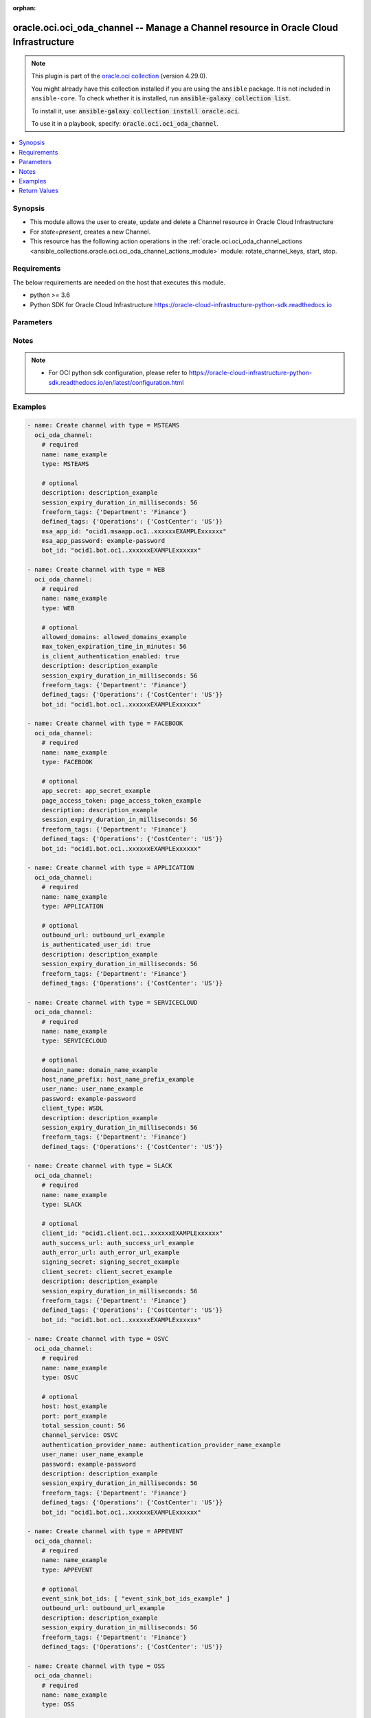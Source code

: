 .. Document meta

:orphan:

.. |antsibull-internal-nbsp| unicode:: 0xA0
    :trim:

.. role:: ansible-attribute-support-label
.. role:: ansible-attribute-support-property
.. role:: ansible-attribute-support-full
.. role:: ansible-attribute-support-partial
.. role:: ansible-attribute-support-none
.. role:: ansible-attribute-support-na

.. Anchors

.. _ansible_collections.oracle.oci.oci_oda_channel_module:

.. Anchors: short name for ansible.builtin

.. Anchors: aliases



.. Title

oracle.oci.oci_oda_channel -- Manage a Channel resource in Oracle Cloud Infrastructure
++++++++++++++++++++++++++++++++++++++++++++++++++++++++++++++++++++++++++++++++++++++

.. Collection note

.. note::
    This plugin is part of the `oracle.oci collection <https://galaxy.ansible.com/oracle/oci>`_ (version 4.29.0).

    You might already have this collection installed if you are using the ``ansible`` package.
    It is not included in ``ansible-core``.
    To check whether it is installed, run :code:`ansible-galaxy collection list`.

    To install it, use: :code:`ansible-galaxy collection install oracle.oci`.

    To use it in a playbook, specify: :code:`oracle.oci.oci_oda_channel`.

.. version_added

.. versionadded:: 2.9.0 of oracle.oci

.. contents::
   :local:
   :depth: 1

.. Deprecated


Synopsis
--------

.. Description

- This module allows the user to create, update and delete a Channel resource in Oracle Cloud Infrastructure
- For *state=present*, creates a new Channel.
- This resource has the following action operations in the :ref:`oracle.oci.oci_oda_channel_actions <ansible_collections.oracle.oci.oci_oda_channel_actions_module>` module: rotate_channel_keys, start, stop.


.. Aliases


.. Requirements

Requirements
------------
The below requirements are needed on the host that executes this module.

- python >= 3.6
- Python SDK for Oracle Cloud Infrastructure https://oracle-cloud-infrastructure-python-sdk.readthedocs.io


.. Options

Parameters
----------

.. raw:: html

    <table  border=0 cellpadding=0 class="documentation-table">
        <tr>
            <th colspan="1">Parameter</th>
            <th>Choices/<font color="blue">Defaults</font></th>
                        <th width="100%">Comments</th>
        </tr>
                    <tr>
                                                                <td colspan="1">
                    <div class="ansibleOptionAnchor" id="parameter-account_sid"></div>
                    <b>account_sid</b>
                    <a class="ansibleOptionLink" href="#parameter-account_sid" title="Permalink to this option"></a>
                    <div style="font-size: small">
                        <span style="color: purple">string</span>
                                                                    </div>
                                                        </td>
                                <td>
                                                                                                                                                            </td>
                                                                <td>
                                            <div>The Account SID for the Twilio number.</div>
                                            <div>This parameter is updatable.</div>
                                            <div>Applicable when type is &#x27;TWILIO&#x27;</div>
                                            <div>Required when type is &#x27;TWILIO&#x27;</div>
                                                        </td>
            </tr>
                                <tr>
                                                                <td colspan="1">
                    <div class="ansibleOptionAnchor" id="parameter-allowed_domains"></div>
                    <b>allowed_domains</b>
                    <a class="ansibleOptionLink" href="#parameter-allowed_domains" title="Permalink to this option"></a>
                    <div style="font-size: small">
                        <span style="color: purple">string</span>
                                                                    </div>
                                                        </td>
                                <td>
                                                                                                                                                            </td>
                                                                <td>
                                            <div>A comma-delimited whitelist of allowed domains.</div>
                                            <div>The channel will only communicate with the sites from the domains that you add to this list. For example, *.corp.example.com, *.hdr.example.com. Entering a single asterisk (*) allows unrestricted access to the channel from any domain.</div>
                                            <div>Typically, you&#x27;d only enter a single asterisk during development. For production, you would add an allowlist of domains.</div>
                                            <div>This parameter is updatable.</div>
                                            <div>Applicable when type is &#x27;WEB&#x27;</div>
                                                        </td>
            </tr>
                                <tr>
                                                                <td colspan="1">
                    <div class="ansibleOptionAnchor" id="parameter-api_user"></div>
                    <b>api_user</b>
                    <a class="ansibleOptionLink" href="#parameter-api_user" title="Permalink to this option"></a>
                    <div style="font-size: small">
                        <span style="color: purple">string</span>
                                                                    </div>
                                                        </td>
                                <td>
                                                                                                                                                            </td>
                                                                <td>
                                            <div>The OCID of the user, on whose behalf, OCI APIs are invoked. If not set, then the value of the OCI_USER_ID environment variable, if any, is used. This option is required if the user is not specified through a configuration file (See <code>config_file_location</code>). To get the user&#x27;s OCID, please refer <a href='https://docs.us-phoenix-1.oraclecloud.com/Content/API/Concepts/apisigningkey.htm'>https://docs.us-phoenix-1.oraclecloud.com/Content/API/Concepts/apisigningkey.htm</a>.</div>
                                                        </td>
            </tr>
                                <tr>
                                                                <td colspan="1">
                    <div class="ansibleOptionAnchor" id="parameter-api_user_fingerprint"></div>
                    <b>api_user_fingerprint</b>
                    <a class="ansibleOptionLink" href="#parameter-api_user_fingerprint" title="Permalink to this option"></a>
                    <div style="font-size: small">
                        <span style="color: purple">string</span>
                                                                    </div>
                                                        </td>
                                <td>
                                                                                                                                                            </td>
                                                                <td>
                                            <div>Fingerprint for the key pair being used. If not set, then the value of the OCI_USER_FINGERPRINT environment variable, if any, is used. This option is required if the key fingerprint is not specified through a configuration file (See <code>config_file_location</code>). To get the key pair&#x27;s fingerprint value please refer <a href='https://docs.us-phoenix-1.oraclecloud.com/Content/API/Concepts/apisigningkey.htm'>https://docs.us-phoenix-1.oraclecloud.com/Content/API/Concepts/apisigningkey.htm</a>.</div>
                                                        </td>
            </tr>
                                <tr>
                                                                <td colspan="1">
                    <div class="ansibleOptionAnchor" id="parameter-api_user_key_file"></div>
                    <b>api_user_key_file</b>
                    <a class="ansibleOptionLink" href="#parameter-api_user_key_file" title="Permalink to this option"></a>
                    <div style="font-size: small">
                        <span style="color: purple">string</span>
                                                                    </div>
                                                        </td>
                                <td>
                                                                                                                                                            </td>
                                                                <td>
                                            <div>Full path and filename of the private key (in PEM format). If not set, then the value of the OCI_USER_KEY_FILE variable, if any, is used. This option is required if the private key is not specified through a configuration file (See <code>config_file_location</code>). If the key is encrypted with a pass-phrase, the <code>api_user_key_pass_phrase</code> option must also be provided.</div>
                                                        </td>
            </tr>
                                <tr>
                                                                <td colspan="1">
                    <div class="ansibleOptionAnchor" id="parameter-api_user_key_pass_phrase"></div>
                    <b>api_user_key_pass_phrase</b>
                    <a class="ansibleOptionLink" href="#parameter-api_user_key_pass_phrase" title="Permalink to this option"></a>
                    <div style="font-size: small">
                        <span style="color: purple">string</span>
                                                                    </div>
                                                        </td>
                                <td>
                                                                                                                                                            </td>
                                                                <td>
                                            <div>Passphrase used by the key referenced in <code>api_user_key_file</code>, if it is encrypted. If not set, then the value of the OCI_USER_KEY_PASS_PHRASE variable, if any, is used. This option is required if the key passphrase is not specified through a configuration file (See <code>config_file_location</code>).</div>
                                                        </td>
            </tr>
                                <tr>
                                                                <td colspan="1">
                    <div class="ansibleOptionAnchor" id="parameter-app_secret"></div>
                    <b>app_secret</b>
                    <a class="ansibleOptionLink" href="#parameter-app_secret" title="Permalink to this option"></a>
                    <div style="font-size: small">
                        <span style="color: purple">string</span>
                                                                    </div>
                                                        </td>
                                <td>
                                                                                                                                                            </td>
                                                                <td>
                                            <div>The app secret for your Facebook app.</div>
                                            <div>This parameter is updatable.</div>
                                            <div>Applicable when type is &#x27;FACEBOOK&#x27;</div>
                                            <div>Required when type is &#x27;FACEBOOK&#x27;</div>
                                                        </td>
            </tr>
                                <tr>
                                                                <td colspan="1">
                    <div class="ansibleOptionAnchor" id="parameter-auth_error_url"></div>
                    <b>auth_error_url</b>
                    <a class="ansibleOptionLink" href="#parameter-auth_error_url" title="Permalink to this option"></a>
                    <div style="font-size: small">
                        <span style="color: purple">string</span>
                                                                    </div>
                                                        </td>
                                <td>
                                                                                                                                                            </td>
                                                                <td>
                                            <div>The URL to redirect to when authentication is unsuccessful.</div>
                                            <div>This parameter is updatable.</div>
                                            <div>Applicable when type is &#x27;SLACK&#x27;</div>
                                                        </td>
            </tr>
                                <tr>
                                                                <td colspan="1">
                    <div class="ansibleOptionAnchor" id="parameter-auth_purpose"></div>
                    <b>auth_purpose</b>
                    <a class="ansibleOptionLink" href="#parameter-auth_purpose" title="Permalink to this option"></a>
                    <div style="font-size: small">
                        <span style="color: purple">string</span>
                                                                    </div>
                                                        </td>
                                <td>
                                                                                                                            <ul style="margin: 0; padding: 0"><b>Choices:</b>
                                                                                                                                                                <li>service_principal</li>
                                                                                    </ul>
                                                                            </td>
                                                                <td>
                                            <div>The auth purpose which can be used in conjunction with &#x27;auth_type=instance_principal&#x27;. The default auth_purpose for instance_principal is None.</div>
                                                        </td>
            </tr>
                                <tr>
                                                                <td colspan="1">
                    <div class="ansibleOptionAnchor" id="parameter-auth_success_url"></div>
                    <b>auth_success_url</b>
                    <a class="ansibleOptionLink" href="#parameter-auth_success_url" title="Permalink to this option"></a>
                    <div style="font-size: small">
                        <span style="color: purple">string</span>
                                                                    </div>
                                                        </td>
                                <td>
                                                                                                                                                            </td>
                                                                <td>
                                            <div>The URL to redirect to when authentication is successful.</div>
                                            <div>This parameter is updatable.</div>
                                            <div>Applicable when type is &#x27;SLACK&#x27;</div>
                                                        </td>
            </tr>
                                <tr>
                                                                <td colspan="1">
                    <div class="ansibleOptionAnchor" id="parameter-auth_token"></div>
                    <b>auth_token</b>
                    <a class="ansibleOptionLink" href="#parameter-auth_token" title="Permalink to this option"></a>
                    <div style="font-size: small">
                        <span style="color: purple">string</span>
                                                                    </div>
                                                        </td>
                                <td>
                                                                                                                                                            </td>
                                                                <td>
                                            <div>The authentication token to use when connecting to the Oracle Streaming Service.</div>
                                            <div>This parameter is updatable.</div>
                                            <div>Applicable when type is one of [&#x27;OSS&#x27;, &#x27;TWILIO&#x27;]</div>
                                            <div>Required when type is one of [&#x27;OSS&#x27;, &#x27;TWILIO&#x27;]</div>
                                                        </td>
            </tr>
                                <tr>
                                                                <td colspan="1">
                    <div class="ansibleOptionAnchor" id="parameter-auth_type"></div>
                    <b>auth_type</b>
                    <a class="ansibleOptionLink" href="#parameter-auth_type" title="Permalink to this option"></a>
                    <div style="font-size: small">
                        <span style="color: purple">string</span>
                                                                    </div>
                                                        </td>
                                <td>
                                                                                                                            <ul style="margin: 0; padding: 0"><b>Choices:</b>
                                                                                                                                                                <li><div style="color: blue"><b>api_key</b>&nbsp;&larr;</div></li>
                                                                                                                                                                                                <li>instance_principal</li>
                                                                                                                                                                                                <li>instance_obo_user</li>
                                                                                                                                                                                                <li>resource_principal</li>
                                                                                                                                                                                                <li>security_token</li>
                                                                                    </ul>
                                                                            </td>
                                                                <td>
                                            <div>The type of authentication to use for making API requests. By default <code>auth_type=&quot;api_key&quot;</code> based authentication is performed and the API key (see <em>api_user_key_file</em>) in your config file will be used. If this &#x27;auth_type&#x27; module option is not specified, the value of the OCI_ANSIBLE_AUTH_TYPE, if any, is used. Use <code>auth_type=&quot;instance_principal&quot;</code> to use instance principal based authentication when running ansible playbooks within an OCI compute instance.</div>
                                                        </td>
            </tr>
                                <tr>
                                                                <td colspan="1">
                    <div class="ansibleOptionAnchor" id="parameter-authentication_provider_name"></div>
                    <b>authentication_provider_name</b>
                    <a class="ansibleOptionLink" href="#parameter-authentication_provider_name" title="Permalink to this option"></a>
                    <div style="font-size: small">
                        <span style="color: purple">string</span>
                                                                    </div>
                                                        </td>
                                <td>
                                                                                                                                                            </td>
                                                                <td>
                                            <div>The name of the Authentication Provider to use to authenticate the user.</div>
                                            <div>This parameter is updatable.</div>
                                            <div>Applicable when type is &#x27;OSVC&#x27;</div>
                                            <div>Required when type is &#x27;OSVC&#x27;</div>
                                                        </td>
            </tr>
                                <tr>
                                                                <td colspan="1">
                    <div class="ansibleOptionAnchor" id="parameter-bootstrap_servers"></div>
                    <b>bootstrap_servers</b>
                    <a class="ansibleOptionLink" href="#parameter-bootstrap_servers" title="Permalink to this option"></a>
                    <div style="font-size: small">
                        <span style="color: purple">string</span>
                                                                    </div>
                                                        </td>
                                <td>
                                                                                                                                                            </td>
                                                                <td>
                                            <div>The Oracle Streaming Service bootstrap servers.</div>
                                            <div>This parameter is updatable.</div>
                                            <div>Applicable when type is &#x27;OSS&#x27;</div>
                                            <div>Required when type is &#x27;OSS&#x27;</div>
                                                        </td>
            </tr>
                                <tr>
                                                                <td colspan="1">
                    <div class="ansibleOptionAnchor" id="parameter-bot_id"></div>
                    <b>bot_id</b>
                    <a class="ansibleOptionLink" href="#parameter-bot_id" title="Permalink to this option"></a>
                    <div style="font-size: small">
                        <span style="color: purple">string</span>
                                                                    </div>
                                                        </td>
                                <td>
                                                                                                                                                            </td>
                                                                <td>
                                            <div>The ID of the Skill or Digital Assistant that the Channel is routed to.</div>
                                            <div>This parameter is updatable.</div>
                                            <div>Applicable when type is one of [&#x27;FACEBOOK&#x27;, &#x27;MSTEAMS&#x27;, &#x27;OSVC&#x27;, &#x27;WEB&#x27;, &#x27;SLACK&#x27;, &#x27;WEBHOOK&#x27;, &#x27;ANDROID&#x27;, &#x27;IOS&#x27;, &#x27;CORTANA&#x27;, &#x27;TWILIO&#x27;]</div>
                                                        </td>
            </tr>
                                <tr>
                                                                <td colspan="1">
                    <div class="ansibleOptionAnchor" id="parameter-cert_bundle"></div>
                    <b>cert_bundle</b>
                    <a class="ansibleOptionLink" href="#parameter-cert_bundle" title="Permalink to this option"></a>
                    <div style="font-size: small">
                        <span style="color: purple">string</span>
                                                                    </div>
                                                        </td>
                                <td>
                                                                                                                                                            </td>
                                                                <td>
                                            <div>The full path to a CA certificate bundle to be used for SSL verification. This will override the default CA certificate bundle. If not set, then the value of the OCI_ANSIBLE_CERT_BUNDLE variable, if any, is used.</div>
                                                        </td>
            </tr>
                                <tr>
                                                                <td colspan="1">
                    <div class="ansibleOptionAnchor" id="parameter-channel_id"></div>
                    <b>channel_id</b>
                    <a class="ansibleOptionLink" href="#parameter-channel_id" title="Permalink to this option"></a>
                    <div style="font-size: small">
                        <span style="color: purple">string</span>
                                                                    </div>
                                                        </td>
                                <td>
                                                                                                                                                            </td>
                                                                <td>
                                            <div>Unique Channel identifier.</div>
                                            <div>Required for update using <em>state=present</em> when environment variable <code>OCI_USE_NAME_AS_IDENTIFIER</code> is not set.</div>
                                            <div>Required for delete using <em>state=absent</em> when environment variable <code>OCI_USE_NAME_AS_IDENTIFIER</code> is not set.</div>
                                                                <div style="font-size: small; color: darkgreen"><br/>aliases: id</div>
                                    </td>
            </tr>
                                <tr>
                                                                <td colspan="1">
                    <div class="ansibleOptionAnchor" id="parameter-channel_service"></div>
                    <b>channel_service</b>
                    <a class="ansibleOptionLink" href="#parameter-channel_service" title="Permalink to this option"></a>
                    <div style="font-size: small">
                        <span style="color: purple">string</span>
                                                                    </div>
                                                        </td>
                                <td>
                                                                                                                            <ul style="margin: 0; padding: 0"><b>Choices:</b>
                                                                                                                                                                <li>OSVC</li>
                                                                                                                                                                                                <li>FUSION</li>
                                                                                    </ul>
                                                                            </td>
                                                                <td>
                                            <div>The type of OSVC service.</div>
                                            <div>This parameter is updatable.</div>
                                            <div>Applicable when type is &#x27;OSVC&#x27;</div>
                                                        </td>
            </tr>
                                <tr>
                                                                <td colspan="1">
                    <div class="ansibleOptionAnchor" id="parameter-client_id"></div>
                    <b>client_id</b>
                    <a class="ansibleOptionLink" href="#parameter-client_id" title="Permalink to this option"></a>
                    <div style="font-size: small">
                        <span style="color: purple">string</span>
                                                                    </div>
                                                        </td>
                                <td>
                                                                                                                                                            </td>
                                                                <td>
                                            <div>The Slack Client Id for the Slack app.</div>
                                            <div>This parameter is updatable.</div>
                                            <div>Applicable when type is &#x27;SLACK&#x27;</div>
                                            <div>Required when type is &#x27;SLACK&#x27;</div>
                                                        </td>
            </tr>
                                <tr>
                                                                <td colspan="1">
                    <div class="ansibleOptionAnchor" id="parameter-client_secret"></div>
                    <b>client_secret</b>
                    <a class="ansibleOptionLink" href="#parameter-client_secret" title="Permalink to this option"></a>
                    <div style="font-size: small">
                        <span style="color: purple">string</span>
                                                                    </div>
                                                        </td>
                                <td>
                                                                                                                                                            </td>
                                                                <td>
                                            <div>The Client Secret for the Slack App.</div>
                                            <div>This parameter is updatable.</div>
                                            <div>Applicable when type is &#x27;SLACK&#x27;</div>
                                            <div>Required when type is &#x27;SLACK&#x27;</div>
                                                        </td>
            </tr>
                                <tr>
                                                                <td colspan="1">
                    <div class="ansibleOptionAnchor" id="parameter-client_type"></div>
                    <b>client_type</b>
                    <a class="ansibleOptionLink" href="#parameter-client_type" title="Permalink to this option"></a>
                    <div style="font-size: small">
                        <span style="color: purple">string</span>
                                                                    </div>
                                                        </td>
                                <td>
                                                                                                                            <ul style="margin: 0; padding: 0"><b>Choices:</b>
                                                                                                                                                                <li>WSDL</li>
                                                                                                                                                                                                <li>REST</li>
                                                                                    </ul>
                                                                            </td>
                                                                <td>
                                            <div>The type of Service Cloud client.</div>
                                            <div>This parameter is updatable.</div>
                                            <div>Applicable when type is &#x27;SERVICECLOUD&#x27;</div>
                                            <div>Required when type is &#x27;SERVICECLOUD&#x27;</div>
                                                        </td>
            </tr>
                                <tr>
                                                                <td colspan="1">
                    <div class="ansibleOptionAnchor" id="parameter-config_file_location"></div>
                    <b>config_file_location</b>
                    <a class="ansibleOptionLink" href="#parameter-config_file_location" title="Permalink to this option"></a>
                    <div style="font-size: small">
                        <span style="color: purple">string</span>
                                                                    </div>
                                                        </td>
                                <td>
                                                                                                                                                            </td>
                                                                <td>
                                            <div>Path to configuration file. If not set then the value of the OCI_CONFIG_FILE environment variable, if any, is used. Otherwise, defaults to ~/.oci/config.</div>
                                                        </td>
            </tr>
                                <tr>
                                                                <td colspan="1">
                    <div class="ansibleOptionAnchor" id="parameter-config_profile_name"></div>
                    <b>config_profile_name</b>
                    <a class="ansibleOptionLink" href="#parameter-config_profile_name" title="Permalink to this option"></a>
                    <div style="font-size: small">
                        <span style="color: purple">string</span>
                                                                    </div>
                                                        </td>
                                <td>
                                                                                                                                                            </td>
                                                                <td>
                                            <div>The profile to load from the config file referenced by <code>config_file_location</code>. If not set, then the value of the OCI_CONFIG_PROFILE environment variable, if any, is used. Otherwise, defaults to the &quot;DEFAULT&quot; profile in <code>config_file_location</code>.</div>
                                                        </td>
            </tr>
                                <tr>
                                                                <td colspan="1">
                    <div class="ansibleOptionAnchor" id="parameter-defined_tags"></div>
                    <b>defined_tags</b>
                    <a class="ansibleOptionLink" href="#parameter-defined_tags" title="Permalink to this option"></a>
                    <div style="font-size: small">
                        <span style="color: purple">dictionary</span>
                                                                    </div>
                                                        </td>
                                <td>
                                                                                                                                                            </td>
                                                                <td>
                                            <div>Usage of predefined tag keys. These predefined keys are scoped to namespaces. Example: `{&quot;foo-namespace&quot;: {&quot;bar-key&quot;: &quot;value&quot;}}`</div>
                                            <div>This parameter is updatable.</div>
                                                        </td>
            </tr>
                                <tr>
                                                                <td colspan="1">
                    <div class="ansibleOptionAnchor" id="parameter-description"></div>
                    <b>description</b>
                    <a class="ansibleOptionLink" href="#parameter-description" title="Permalink to this option"></a>
                    <div style="font-size: small">
                        <span style="color: purple">string</span>
                                                                    </div>
                                                        </td>
                                <td>
                                                                                                                                                            </td>
                                                                <td>
                                            <div>A short description of the Channel.</div>
                                            <div>This parameter is updatable.</div>
                                                        </td>
            </tr>
                                <tr>
                                                                <td colspan="1">
                    <div class="ansibleOptionAnchor" id="parameter-domain_name"></div>
                    <b>domain_name</b>
                    <a class="ansibleOptionLink" href="#parameter-domain_name" title="Permalink to this option"></a>
                    <div style="font-size: small">
                        <span style="color: purple">string</span>
                                                                    </div>
                                                        </td>
                                <td>
                                                                                                                                                            </td>
                                                                <td>
                                            <div>The domain name.</div>
                                            <div>If you have access to Oracle B2C Service, you can derive this value from the URL that you use to launch the Agent Browser User Interface. For example, if the URL is sitename.exampledomain.com, then the host name prefix is sitename and the domain name is exampledomain.com.</div>
                                            <div>If the channel is connecting to Oracle B2C Service version 19A or later, and you have multiple interfaces, then you must include the interface ID in the host (site) name . For example, for the interface that has an ID of 2, you would use something like sitename-2.exampledomain.com.</div>
                                            <div>This parameter is updatable.</div>
                                            <div>Applicable when type is &#x27;SERVICECLOUD&#x27;</div>
                                            <div>Required when type is &#x27;SERVICECLOUD&#x27;</div>
                                                        </td>
            </tr>
                                <tr>
                                                                <td colspan="1">
                    <div class="ansibleOptionAnchor" id="parameter-event_sink_bot_ids"></div>
                    <b>event_sink_bot_ids</b>
                    <a class="ansibleOptionLink" href="#parameter-event_sink_bot_ids" title="Permalink to this option"></a>
                    <div style="font-size: small">
                        <span style="color: purple">list</span>
                         / <span style="color: purple">elements=string</span>                                            </div>
                                                        </td>
                                <td>
                                                                                                                                                            </td>
                                                                <td>
                                            <div>The IDs of the Skills and Digital Assistants that the Channel is routed to.</div>
                                            <div>This parameter is updatable.</div>
                                            <div>Applicable when type is one of [&#x27;APPEVENT&#x27;, &#x27;OSS&#x27;]</div>
                                                        </td>
            </tr>
                                <tr>
                                                                <td colspan="1">
                    <div class="ansibleOptionAnchor" id="parameter-force_create"></div>
                    <b>force_create</b>
                    <a class="ansibleOptionLink" href="#parameter-force_create" title="Permalink to this option"></a>
                    <div style="font-size: small">
                        <span style="color: purple">boolean</span>
                                                                    </div>
                                                        </td>
                                <td>
                                                                                                                                                                                                                    <ul style="margin: 0; padding: 0"><b>Choices:</b>
                                                                                                                                                                <li><div style="color: blue"><b>no</b>&nbsp;&larr;</div></li>
                                                                                                                                                                                                <li>yes</li>
                                                                                    </ul>
                                                                            </td>
                                                                <td>
                                            <div>Whether to attempt non-idempotent creation of a resource. By default, create resource is an idempotent operation, and doesn&#x27;t create the resource if it already exists. Setting this option to true, forcefully creates a copy of the resource, even if it already exists.This option is mutually exclusive with <em>key_by</em>.</div>
                                                        </td>
            </tr>
                                <tr>
                                                                <td colspan="1">
                    <div class="ansibleOptionAnchor" id="parameter-freeform_tags"></div>
                    <b>freeform_tags</b>
                    <a class="ansibleOptionLink" href="#parameter-freeform_tags" title="Permalink to this option"></a>
                    <div style="font-size: small">
                        <span style="color: purple">dictionary</span>
                                                                    </div>
                                                        </td>
                                <td>
                                                                                                                                                            </td>
                                                                <td>
                                            <div>Simple key-value pair that is applied without any predefined name, type, or scope. Example: `{&quot;bar-key&quot;: &quot;value&quot;}`</div>
                                            <div>This parameter is updatable.</div>
                                                        </td>
            </tr>
                                <tr>
                                                                <td colspan="1">
                    <div class="ansibleOptionAnchor" id="parameter-host"></div>
                    <b>host</b>
                    <a class="ansibleOptionLink" href="#parameter-host" title="Permalink to this option"></a>
                    <div style="font-size: small">
                        <span style="color: purple">string</span>
                                                                    </div>
                                                        </td>
                                <td>
                                                                                                                                                            </td>
                                                                <td>
                                            <div>The host.</div>
                                            <div>For OSVC, you can derive these values from the URL that you use to launch the Agent Browser User Interface or the chat launch page. For example, if the URL is https://sitename.exampledomain.com/app/chat/chat_launch, then the host is sitename.exampledomain.com.</div>
                                            <div>For FUSION, this is the host portion of your Oracle Applications Cloud (Fusion) instance&#x27;s URL. For example: sitename.exampledomain.com.</div>
                                            <div>This parameter is updatable.</div>
                                            <div>Applicable when type is &#x27;OSVC&#x27;</div>
                                            <div>Required when type is &#x27;OSVC&#x27;</div>
                                                        </td>
            </tr>
                                <tr>
                                                                <td colspan="1">
                    <div class="ansibleOptionAnchor" id="parameter-host_name_prefix"></div>
                    <b>host_name_prefix</b>
                    <a class="ansibleOptionLink" href="#parameter-host_name_prefix" title="Permalink to this option"></a>
                    <div style="font-size: small">
                        <span style="color: purple">string</span>
                                                                    </div>
                                                        </td>
                                <td>
                                                                                                                                                            </td>
                                                                <td>
                                            <div>The host prefix.</div>
                                            <div>If you have access to Oracle B2C Service, you can derive this value from the URL that you use to launch the Agent Browser User Interface. For example, if the URL is sitename.exampledomain.com, then the host name prefix is sitename and the domain name is exampledomain.com.</div>
                                            <div>If the channel is connecting to Oracle B2C Service version 19A or later, and you have multiple interfaces, then you must include the interface ID in the host (site) name . For example, for the interface that has an ID of 2, you would use something like sitename-2.exampledomain.com.</div>
                                            <div>This parameter is updatable.</div>
                                            <div>Applicable when type is &#x27;SERVICECLOUD&#x27;</div>
                                            <div>Required when type is &#x27;SERVICECLOUD&#x27;</div>
                                                        </td>
            </tr>
                                <tr>
                                                                <td colspan="1">
                    <div class="ansibleOptionAnchor" id="parameter-inbound_message_topic"></div>
                    <b>inbound_message_topic</b>
                    <a class="ansibleOptionLink" href="#parameter-inbound_message_topic" title="Permalink to this option"></a>
                    <div style="font-size: small">
                        <span style="color: purple">string</span>
                                                                    </div>
                                                        </td>
                                <td>
                                                                                                                                                            </td>
                                                                <td>
                                            <div>The topic inbound messages are received on.</div>
                                            <div>This parameter is updatable.</div>
                                            <div>Applicable when type is &#x27;OSS&#x27;</div>
                                            <div>Required when type is &#x27;OSS&#x27;</div>
                                                        </td>
            </tr>
                                <tr>
                                                                <td colspan="1">
                    <div class="ansibleOptionAnchor" id="parameter-is_authenticated_user_id"></div>
                    <b>is_authenticated_user_id</b>
                    <a class="ansibleOptionLink" href="#parameter-is_authenticated_user_id" title="Permalink to this option"></a>
                    <div style="font-size: small">
                        <span style="color: purple">boolean</span>
                                                                    </div>
                                                        </td>
                                <td>
                                                                                                                                                                        <ul style="margin: 0; padding: 0"><b>Choices:</b>
                                                                                                                                                                <li>no</li>
                                                                                                                                                                                                <li>yes</li>
                                                                                    </ul>
                                                                            </td>
                                                                <td>
                                            <div>True if the user id in the AIC message should be treated as an authenticated user id.</div>
                                            <div>This parameter is updatable.</div>
                                            <div>Applicable when type is &#x27;APPLICATION&#x27;</div>
                                            <div>Required when type is &#x27;APPLICATION&#x27;</div>
                                                        </td>
            </tr>
                                <tr>
                                                                <td colspan="1">
                    <div class="ansibleOptionAnchor" id="parameter-is_client_authentication_enabled"></div>
                    <b>is_client_authentication_enabled</b>
                    <a class="ansibleOptionLink" href="#parameter-is_client_authentication_enabled" title="Permalink to this option"></a>
                    <div style="font-size: small">
                        <span style="color: purple">boolean</span>
                                                                    </div>
                                                        </td>
                                <td>
                                                                                                                                                                        <ul style="margin: 0; padding: 0"><b>Choices:</b>
                                                                                                                                                                <li>no</li>
                                                                                                                                                                                                <li>yes</li>
                                                                                    </ul>
                                                                            </td>
                                                                <td>
                                            <div>Whether client authentication is enabled or not.</div>
                                            <div>This parameter is updatable.</div>
                                            <div>Applicable when type is one of [&#x27;WEB&#x27;, &#x27;ANDROID&#x27;, &#x27;IOS&#x27;]</div>
                                            <div>Required when type is one of [&#x27;WEB&#x27;, &#x27;ANDROID&#x27;, &#x27;IOS&#x27;]</div>
                                                        </td>
            </tr>
                                <tr>
                                                                <td colspan="1">
                    <div class="ansibleOptionAnchor" id="parameter-is_mms_enabled"></div>
                    <b>is_mms_enabled</b>
                    <a class="ansibleOptionLink" href="#parameter-is_mms_enabled" title="Permalink to this option"></a>
                    <div style="font-size: small">
                        <span style="color: purple">boolean</span>
                                                                    </div>
                                                        </td>
                                <td>
                                                                                                                                                                        <ul style="margin: 0; padding: 0"><b>Choices:</b>
                                                                                                                                                                <li>no</li>
                                                                                                                                                                                                <li>yes</li>
                                                                                    </ul>
                                                                            </td>
                                                                <td>
                                            <div>Whether MMS is enabled for this channel or not.</div>
                                            <div>This parameter is updatable.</div>
                                            <div>Applicable when type is &#x27;TWILIO&#x27;</div>
                                            <div>Required when type is &#x27;TWILIO&#x27;</div>
                                                        </td>
            </tr>
                                <tr>
                                                                <td colspan="1">
                    <div class="ansibleOptionAnchor" id="parameter-key_by"></div>
                    <b>key_by</b>
                    <a class="ansibleOptionLink" href="#parameter-key_by" title="Permalink to this option"></a>
                    <div style="font-size: small">
                        <span style="color: purple">list</span>
                         / <span style="color: purple">elements=string</span>                                            </div>
                                                        </td>
                                <td>
                                                                                                                                                            </td>
                                                                <td>
                                            <div>The list of attributes of this resource which should be used to uniquely identify an instance of the resource. By default, all the attributes of a resource are used to uniquely identify a resource.</div>
                                                        </td>
            </tr>
                                <tr>
                                                                <td colspan="1">
                    <div class="ansibleOptionAnchor" id="parameter-max_token_expiration_time_in_minutes"></div>
                    <b>max_token_expiration_time_in_minutes</b>
                    <a class="ansibleOptionLink" href="#parameter-max_token_expiration_time_in_minutes" title="Permalink to this option"></a>
                    <div style="font-size: small">
                        <span style="color: purple">integer</span>
                                                                    </div>
                                                        </td>
                                <td>
                                                                                                                                                            </td>
                                                                <td>
                                            <div>The maximum time until the token expires (in minutes).</div>
                                            <div>This parameter is updatable.</div>
                                            <div>Applicable when type is one of [&#x27;WEB&#x27;, &#x27;ANDROID&#x27;, &#x27;IOS&#x27;]</div>
                                                        </td>
            </tr>
                                <tr>
                                                                <td colspan="1">
                    <div class="ansibleOptionAnchor" id="parameter-msa_app_id"></div>
                    <b>msa_app_id</b>
                    <a class="ansibleOptionLink" href="#parameter-msa_app_id" title="Permalink to this option"></a>
                    <div style="font-size: small">
                        <span style="color: purple">string</span>
                                                                    </div>
                                                        </td>
                                <td>
                                                                                                                                                            </td>
                                                                <td>
                                            <div>The Microsoft App ID that you obtained when you created your bot registration in Azure.</div>
                                            <div>This parameter is updatable.</div>
                                            <div>Applicable when type is one of [&#x27;MSTEAMS&#x27;, &#x27;CORTANA&#x27;]</div>
                                            <div>Required when type is one of [&#x27;MSTEAMS&#x27;, &#x27;CORTANA&#x27;]</div>
                                                        </td>
            </tr>
                                <tr>
                                                                <td colspan="1">
                    <div class="ansibleOptionAnchor" id="parameter-msa_app_password"></div>
                    <b>msa_app_password</b>
                    <a class="ansibleOptionLink" href="#parameter-msa_app_password" title="Permalink to this option"></a>
                    <div style="font-size: small">
                        <span style="color: purple">string</span>
                                                                    </div>
                                                        </td>
                                <td>
                                                                                                                                                            </td>
                                                                <td>
                                            <div>The client secret that you obtained from your bot registration.</div>
                                            <div>This parameter is updatable.</div>
                                            <div>Applicable when type is one of [&#x27;MSTEAMS&#x27;, &#x27;CORTANA&#x27;]</div>
                                            <div>Required when type is one of [&#x27;MSTEAMS&#x27;, &#x27;CORTANA&#x27;]</div>
                                                        </td>
            </tr>
                                <tr>
                                                                <td colspan="1">
                    <div class="ansibleOptionAnchor" id="parameter-name"></div>
                    <b>name</b>
                    <a class="ansibleOptionLink" href="#parameter-name" title="Permalink to this option"></a>
                    <div style="font-size: small">
                        <span style="color: purple">string</span>
                                                                    </div>
                                                        </td>
                                <td>
                                                                                                                                                            </td>
                                                                <td>
                                            <div>The Channel&#x27;s name. The name can contain only letters, numbers, periods, and underscores. The name must begin with a letter.</div>
                                            <div>Required for create using <em>state=present</em>.</div>
                                            <div>Required for update, delete when environment variable <code>OCI_USE_NAME_AS_IDENTIFIER</code> is set.</div>
                                                        </td>
            </tr>
                                <tr>
                                                                <td colspan="1">
                    <div class="ansibleOptionAnchor" id="parameter-oda_instance_id"></div>
                    <b>oda_instance_id</b>
                    <a class="ansibleOptionLink" href="#parameter-oda_instance_id" title="Permalink to this option"></a>
                    <div style="font-size: small">
                        <span style="color: purple">string</span>
                                                 / <span style="color: red">required</span>                    </div>
                                                        </td>
                                <td>
                                                                                                                                                            </td>
                                                                <td>
                                            <div>Unique Digital Assistant instance identifier.</div>
                                                        </td>
            </tr>
                                <tr>
                                                                <td colspan="1">
                    <div class="ansibleOptionAnchor" id="parameter-original_connectors_url"></div>
                    <b>original_connectors_url</b>
                    <a class="ansibleOptionLink" href="#parameter-original_connectors_url" title="Permalink to this option"></a>
                    <div style="font-size: small">
                        <span style="color: purple">string</span>
                                                                    </div>
                                                        </td>
                                <td>
                                                                                                                                                            </td>
                                                                <td>
                                            <div>The original connectors URL (used for backward compatibility).</div>
                                            <div>This parameter is updatable.</div>
                                            <div>Applicable when type is &#x27;TWILIO&#x27;</div>
                                                        </td>
            </tr>
                                <tr>
                                                                <td colspan="1">
                    <div class="ansibleOptionAnchor" id="parameter-outbound_message_topic"></div>
                    <b>outbound_message_topic</b>
                    <a class="ansibleOptionLink" href="#parameter-outbound_message_topic" title="Permalink to this option"></a>
                    <div style="font-size: small">
                        <span style="color: purple">string</span>
                                                                    </div>
                                                        </td>
                                <td>
                                                                                                                                                            </td>
                                                                <td>
                                            <div>The topic outbound messages are sent on.</div>
                                            <div>This parameter is updatable.</div>
                                            <div>Applicable when type is &#x27;OSS&#x27;</div>
                                            <div>Required when type is &#x27;OSS&#x27;</div>
                                                        </td>
            </tr>
                                <tr>
                                                                <td colspan="1">
                    <div class="ansibleOptionAnchor" id="parameter-outbound_url"></div>
                    <b>outbound_url</b>
                    <a class="ansibleOptionLink" href="#parameter-outbound_url" title="Permalink to this option"></a>
                    <div style="font-size: small">
                        <span style="color: purple">string</span>
                                                                    </div>
                                                        </td>
                                <td>
                                                                                                                                                            </td>
                                                                <td>
                                            <div>The URL to send response and error messages to.</div>
                                            <div>This parameter is updatable.</div>
                                            <div>Applicable when type is one of [&#x27;APPLICATION&#x27;, &#x27;WEBHOOK&#x27;, &#x27;APPEVENT&#x27;]</div>
                                            <div>Required when type is &#x27;WEBHOOK&#x27;</div>
                                                        </td>
            </tr>
                                <tr>
                                                                <td colspan="1">
                    <div class="ansibleOptionAnchor" id="parameter-page_access_token"></div>
                    <b>page_access_token</b>
                    <a class="ansibleOptionLink" href="#parameter-page_access_token" title="Permalink to this option"></a>
                    <div style="font-size: small">
                        <span style="color: purple">string</span>
                                                                    </div>
                                                        </td>
                                <td>
                                                                                                                                                            </td>
                                                                <td>
                                            <div>The page access token that you generated for your Facebook page.</div>
                                            <div>This parameter is updatable.</div>
                                            <div>Applicable when type is &#x27;FACEBOOK&#x27;</div>
                                            <div>Required when type is &#x27;FACEBOOK&#x27;</div>
                                                        </td>
            </tr>
                                <tr>
                                                                <td colspan="1">
                    <div class="ansibleOptionAnchor" id="parameter-password"></div>
                    <b>password</b>
                    <a class="ansibleOptionLink" href="#parameter-password" title="Permalink to this option"></a>
                    <div style="font-size: small">
                        <span style="color: purple">string</span>
                                                                    </div>
                                                        </td>
                                <td>
                                                                                                                                                            </td>
                                                                <td>
                                            <div>The password for the Oracle B2C Service staff member who has the necessary profile permissions.</div>
                                            <div>This parameter is updatable.</div>
                                            <div>Applicable when type is one of [&#x27;OSVC&#x27;, &#x27;SERVICECLOUD&#x27;]</div>
                                            <div>Required when type is one of [&#x27;OSVC&#x27;, &#x27;SERVICECLOUD&#x27;]</div>
                                                        </td>
            </tr>
                                <tr>
                                                                <td colspan="1">
                    <div class="ansibleOptionAnchor" id="parameter-payload_version"></div>
                    <b>payload_version</b>
                    <a class="ansibleOptionLink" href="#parameter-payload_version" title="Permalink to this option"></a>
                    <div style="font-size: small">
                        <span style="color: purple">string</span>
                                                                    </div>
                                                        </td>
                                <td>
                                                                                                                            <ul style="margin: 0; padding: 0"><b>Choices:</b>
                                                                                                                                                                <li>1.0</li>
                                                                                                                                                                                                <li>1.1</li>
                                                                                    </ul>
                                                                            </td>
                                                                <td>
                                            <div>The version for payloads.</div>
                                            <div>This parameter is updatable.</div>
                                            <div>Applicable when type is &#x27;WEBHOOK&#x27;</div>
                                            <div>Required when type is &#x27;WEBHOOK&#x27;</div>
                                                        </td>
            </tr>
                                <tr>
                                                                <td colspan="1">
                    <div class="ansibleOptionAnchor" id="parameter-phone_number"></div>
                    <b>phone_number</b>
                    <a class="ansibleOptionLink" href="#parameter-phone_number" title="Permalink to this option"></a>
                    <div style="font-size: small">
                        <span style="color: purple">string</span>
                                                                    </div>
                                                        </td>
                                <td>
                                                                                                                                                            </td>
                                                                <td>
                                            <div>The Twilio phone number.</div>
                                            <div>This parameter is updatable.</div>
                                            <div>Applicable when type is &#x27;TWILIO&#x27;</div>
                                            <div>Required when type is &#x27;TWILIO&#x27;</div>
                                                        </td>
            </tr>
                                <tr>
                                                                <td colspan="1">
                    <div class="ansibleOptionAnchor" id="parameter-port"></div>
                    <b>port</b>
                    <a class="ansibleOptionLink" href="#parameter-port" title="Permalink to this option"></a>
                    <div style="font-size: small">
                        <span style="color: purple">string</span>
                                                                    </div>
                                                        </td>
                                <td>
                                                                                                                                                            </td>
                                                                <td>
                                            <div>The port.</div>
                                            <div>This parameter is updatable.</div>
                                            <div>Applicable when type is &#x27;OSVC&#x27;</div>
                                            <div>Required when type is &#x27;OSVC&#x27;</div>
                                                        </td>
            </tr>
                                <tr>
                                                                <td colspan="1">
                    <div class="ansibleOptionAnchor" id="parameter-realm_specific_endpoint_template_enabled"></div>
                    <b>realm_specific_endpoint_template_enabled</b>
                    <a class="ansibleOptionLink" href="#parameter-realm_specific_endpoint_template_enabled" title="Permalink to this option"></a>
                    <div style="font-size: small">
                        <span style="color: purple">boolean</span>
                                                                    </div>
                                                        </td>
                                <td>
                                                                                                                                                                        <ul style="margin: 0; padding: 0"><b>Choices:</b>
                                                                                                                                                                <li>no</li>
                                                                                                                                                                                                <li>yes</li>
                                                                                    </ul>
                                                                            </td>
                                                                <td>
                                            <div>Enable/Disable realm specific endpoint template for service client. By Default, realm specific endpoint template is disabled. If not set, then the value of the OCI_REALM_SPECIFIC_SERVICE_ENDPOINT_TEMPLATE_ENABLED variable, if any, is used.</div>
                                                        </td>
            </tr>
                                <tr>
                                                                <td colspan="1">
                    <div class="ansibleOptionAnchor" id="parameter-region"></div>
                    <b>region</b>
                    <a class="ansibleOptionLink" href="#parameter-region" title="Permalink to this option"></a>
                    <div style="font-size: small">
                        <span style="color: purple">string</span>
                                                                    </div>
                                                        </td>
                                <td>
                                                                                                                                                            </td>
                                                                <td>
                                            <div>The Oracle Cloud Infrastructure region to use for all OCI API requests. If not set, then the value of the OCI_REGION variable, if any, is used. This option is required if the region is not specified through a configuration file (See <code>config_file_location</code>). Please refer to <a href='https://docs.us-phoenix-1.oraclecloud.com/Content/General/Concepts/regions.htm'>https://docs.us-phoenix-1.oraclecloud.com/Content/General/Concepts/regions.htm</a> for more information on OCI regions.</div>
                                                        </td>
            </tr>
                                <tr>
                                                                <td colspan="1">
                    <div class="ansibleOptionAnchor" id="parameter-sasl_mechanism"></div>
                    <b>sasl_mechanism</b>
                    <a class="ansibleOptionLink" href="#parameter-sasl_mechanism" title="Permalink to this option"></a>
                    <div style="font-size: small">
                        <span style="color: purple">string</span>
                                                                    </div>
                                                        </td>
                                <td>
                                                                                                                                                            </td>
                                                                <td>
                                            <div>The SASL mechanmism to use when conecting to the Oracle Streaming Service. See Oracle Streaming Service documentation for a list of valid values.</div>
                                            <div>This parameter is updatable.</div>
                                            <div>Applicable when type is &#x27;OSS&#x27;</div>
                                            <div>Required when type is &#x27;OSS&#x27;</div>
                                                        </td>
            </tr>
                                <tr>
                                                                <td colspan="1">
                    <div class="ansibleOptionAnchor" id="parameter-security_protocol"></div>
                    <b>security_protocol</b>
                    <a class="ansibleOptionLink" href="#parameter-security_protocol" title="Permalink to this option"></a>
                    <div style="font-size: small">
                        <span style="color: purple">string</span>
                                                                    </div>
                                                        </td>
                                <td>
                                                                                                                                                            </td>
                                                                <td>
                                            <div>The security protocol to use when conecting to the Oracle Streaming Service. See Oracle Streaming Service documentation for a list of valid values.</div>
                                            <div>This parameter is updatable.</div>
                                            <div>Applicable when type is &#x27;OSS&#x27;</div>
                                            <div>Required when type is &#x27;OSS&#x27;</div>
                                                        </td>
            </tr>
                                <tr>
                                                                <td colspan="1">
                    <div class="ansibleOptionAnchor" id="parameter-session_expiry_duration_in_milliseconds"></div>
                    <b>session_expiry_duration_in_milliseconds</b>
                    <a class="ansibleOptionLink" href="#parameter-session_expiry_duration_in_milliseconds" title="Permalink to this option"></a>
                    <div style="font-size: small">
                        <span style="color: purple">integer</span>
                                                                    </div>
                                                        </td>
                                <td>
                                                                                                                                                            </td>
                                                                <td>
                                            <div>The number of milliseconds before a session expires.</div>
                                            <div>This parameter is updatable.</div>
                                                        </td>
            </tr>
                                <tr>
                                                                <td colspan="1">
                    <div class="ansibleOptionAnchor" id="parameter-signing_secret"></div>
                    <b>signing_secret</b>
                    <a class="ansibleOptionLink" href="#parameter-signing_secret" title="Permalink to this option"></a>
                    <div style="font-size: small">
                        <span style="color: purple">string</span>
                                                                    </div>
                                                        </td>
                                <td>
                                                                                                                                                            </td>
                                                                <td>
                                            <div>The Signing Secret for the Slack App.</div>
                                            <div>This parameter is updatable.</div>
                                            <div>Applicable when type is &#x27;SLACK&#x27;</div>
                                            <div>Required when type is &#x27;SLACK&#x27;</div>
                                                        </td>
            </tr>
                                <tr>
                                                                <td colspan="1">
                    <div class="ansibleOptionAnchor" id="parameter-state"></div>
                    <b>state</b>
                    <a class="ansibleOptionLink" href="#parameter-state" title="Permalink to this option"></a>
                    <div style="font-size: small">
                        <span style="color: purple">string</span>
                                                                    </div>
                                                        </td>
                                <td>
                                                                                                                            <ul style="margin: 0; padding: 0"><b>Choices:</b>
                                                                                                                                                                <li><div style="color: blue"><b>present</b>&nbsp;&larr;</div></li>
                                                                                                                                                                                                <li>absent</li>
                                                                                    </ul>
                                                                            </td>
                                                                <td>
                                            <div>The state of the Channel.</div>
                                            <div>Use <em>state=present</em> to create or update a Channel.</div>
                                            <div>Use <em>state=absent</em> to delete a Channel.</div>
                                                        </td>
            </tr>
                                <tr>
                                                                <td colspan="1">
                    <div class="ansibleOptionAnchor" id="parameter-stream_pool_id"></div>
                    <b>stream_pool_id</b>
                    <a class="ansibleOptionLink" href="#parameter-stream_pool_id" title="Permalink to this option"></a>
                    <div style="font-size: small">
                        <span style="color: purple">string</span>
                                                                    </div>
                                                        </td>
                                <td>
                                                                                                                                                            </td>
                                                                <td>
                                            <div>The stream pool OCI to use when connecting to the Oracle Streaming Service.</div>
                                            <div>This parameter is updatable.</div>
                                            <div>Applicable when type is &#x27;OSS&#x27;</div>
                                            <div>Required when type is &#x27;OSS&#x27;</div>
                                                        </td>
            </tr>
                                <tr>
                                                                <td colspan="1">
                    <div class="ansibleOptionAnchor" id="parameter-tenancy"></div>
                    <b>tenancy</b>
                    <a class="ansibleOptionLink" href="#parameter-tenancy" title="Permalink to this option"></a>
                    <div style="font-size: small">
                        <span style="color: purple">string</span>
                                                                    </div>
                                                        </td>
                                <td>
                                                                                                                                                            </td>
                                                                <td>
                                            <div>OCID of your tenancy. If not set, then the value of the OCI_TENANCY variable, if any, is used. This option is required if the tenancy OCID is not specified through a configuration file (See <code>config_file_location</code>). To get the tenancy OCID, please refer <a href='https://docs.us-phoenix-1.oraclecloud.com/Content/API/Concepts/apisigningkey.htm'>https://docs.us-phoenix-1.oraclecloud.com/Content/API/Concepts/apisigningkey.htm</a></div>
                                                        </td>
            </tr>
                                <tr>
                                                                <td colspan="1">
                    <div class="ansibleOptionAnchor" id="parameter-tenancy_name"></div>
                    <b>tenancy_name</b>
                    <a class="ansibleOptionLink" href="#parameter-tenancy_name" title="Permalink to this option"></a>
                    <div style="font-size: small">
                        <span style="color: purple">string</span>
                                                                    </div>
                                                        </td>
                                <td>
                                                                                                                                                            </td>
                                                                <td>
                                            <div>The tenancy to use when connecting to the Oracle Streaming Service.</div>
                                            <div>This parameter is updatable.</div>
                                            <div>Applicable when type is &#x27;OSS&#x27;</div>
                                            <div>Required when type is &#x27;OSS&#x27;</div>
                                                        </td>
            </tr>
                                <tr>
                                                                <td colspan="1">
                    <div class="ansibleOptionAnchor" id="parameter-total_session_count"></div>
                    <b>total_session_count</b>
                    <a class="ansibleOptionLink" href="#parameter-total_session_count" title="Permalink to this option"></a>
                    <div style="font-size: small">
                        <span style="color: purple">integer</span>
                                                                    </div>
                                                        </td>
                                <td>
                                                                                                                                                            </td>
                                                                <td>
                                            <div>The total session count.</div>
                                            <div>This parameter is updatable.</div>
                                            <div>Applicable when type is &#x27;OSVC&#x27;</div>
                                            <div>Required when type is &#x27;OSVC&#x27;</div>
                                                        </td>
            </tr>
                                <tr>
                                                                <td colspan="1">
                    <div class="ansibleOptionAnchor" id="parameter-type"></div>
                    <b>type</b>
                    <a class="ansibleOptionLink" href="#parameter-type" title="Permalink to this option"></a>
                    <div style="font-size: small">
                        <span style="color: purple">string</span>
                                                                    </div>
                                                        </td>
                                <td>
                                                                                                                            <ul style="margin: 0; padding: 0"><b>Choices:</b>
                                                                                                                                                                <li>MSTEAMS</li>
                                                                                                                                                                                                <li>WEB</li>
                                                                                                                                                                                                <li>FACEBOOK</li>
                                                                                                                                                                                                <li>APPLICATION</li>
                                                                                                                                                                                                <li>SERVICECLOUD</li>
                                                                                                                                                                                                <li>SLACK</li>
                                                                                                                                                                                                <li>OSVC</li>
                                                                                                                                                                                                <li>APPEVENT</li>
                                                                                                                                                                                                <li>OSS</li>
                                                                                                                                                                                                <li>CORTANA</li>
                                                                                                                                                                                                <li>ANDROID</li>
                                                                                                                                                                                                <li>TWILIO</li>
                                                                                                                                                                                                <li>WEBHOOK</li>
                                                                                                                                                                                                <li>IOS</li>
                                                                                    </ul>
                                                                            </td>
                                                                <td>
                                            <div>The Channel type.</div>
                                            <div>Required for create using <em>state=present</em>, update using <em>state=present</em> with channel_id present.</div>
                                                        </td>
            </tr>
                                <tr>
                                                                <td colspan="1">
                    <div class="ansibleOptionAnchor" id="parameter-user_name"></div>
                    <b>user_name</b>
                    <a class="ansibleOptionLink" href="#parameter-user_name" title="Permalink to this option"></a>
                    <div style="font-size: small">
                        <span style="color: purple">string</span>
                                                                    </div>
                                                        </td>
                                <td>
                                                                                                                                                            </td>
                                                                <td>
                                            <div>The user name for an Oracle B2C Service staff member who has the necessary profile permissions.</div>
                                            <div>This parameter is updatable.</div>
                                            <div>Applicable when type is one of [&#x27;OSVC&#x27;, &#x27;SERVICECLOUD&#x27;, &#x27;OSS&#x27;]</div>
                                            <div>Required when type is one of [&#x27;OSVC&#x27;, &#x27;SERVICECLOUD&#x27;, &#x27;OSS&#x27;]</div>
                                                        </td>
            </tr>
                                <tr>
                                                                <td colspan="1">
                    <div class="ansibleOptionAnchor" id="parameter-wait"></div>
                    <b>wait</b>
                    <a class="ansibleOptionLink" href="#parameter-wait" title="Permalink to this option"></a>
                    <div style="font-size: small">
                        <span style="color: purple">boolean</span>
                                                                    </div>
                                                        </td>
                                <td>
                                                                                                                                                                                                                    <ul style="margin: 0; padding: 0"><b>Choices:</b>
                                                                                                                                                                <li>no</li>
                                                                                                                                                                                                <li><div style="color: blue"><b>yes</b>&nbsp;&larr;</div></li>
                                                                                    </ul>
                                                                            </td>
                                                                <td>
                                            <div>Whether to wait for create or delete operation to complete.</div>
                                                        </td>
            </tr>
                                <tr>
                                                                <td colspan="1">
                    <div class="ansibleOptionAnchor" id="parameter-wait_timeout"></div>
                    <b>wait_timeout</b>
                    <a class="ansibleOptionLink" href="#parameter-wait_timeout" title="Permalink to this option"></a>
                    <div style="font-size: small">
                        <span style="color: purple">integer</span>
                                                                    </div>
                                                        </td>
                                <td>
                                                                                                                                                            </td>
                                                                <td>
                                            <div>Time, in seconds, to wait when <em>wait=yes</em>. Defaults to 1200 for most of the services but some services might have a longer wait timeout.</div>
                                                        </td>
            </tr>
                        </table>
    <br/>

.. Attributes


.. Notes

Notes
-----

.. note::
   - For OCI python sdk configuration, please refer to https://oracle-cloud-infrastructure-python-sdk.readthedocs.io/en/latest/configuration.html

.. Seealso


.. Examples

Examples
--------

.. code-block:: yaml+jinja

    
    - name: Create channel with type = MSTEAMS
      oci_oda_channel:
        # required
        name: name_example
        type: MSTEAMS

        # optional
        description: description_example
        session_expiry_duration_in_milliseconds: 56
        freeform_tags: {'Department': 'Finance'}
        defined_tags: {'Operations': {'CostCenter': 'US'}}
        msa_app_id: "ocid1.msaapp.oc1..xxxxxxEXAMPLExxxxxx"
        msa_app_password: example-password
        bot_id: "ocid1.bot.oc1..xxxxxxEXAMPLExxxxxx"

    - name: Create channel with type = WEB
      oci_oda_channel:
        # required
        name: name_example
        type: WEB

        # optional
        allowed_domains: allowed_domains_example
        max_token_expiration_time_in_minutes: 56
        is_client_authentication_enabled: true
        description: description_example
        session_expiry_duration_in_milliseconds: 56
        freeform_tags: {'Department': 'Finance'}
        defined_tags: {'Operations': {'CostCenter': 'US'}}
        bot_id: "ocid1.bot.oc1..xxxxxxEXAMPLExxxxxx"

    - name: Create channel with type = FACEBOOK
      oci_oda_channel:
        # required
        name: name_example
        type: FACEBOOK

        # optional
        app_secret: app_secret_example
        page_access_token: page_access_token_example
        description: description_example
        session_expiry_duration_in_milliseconds: 56
        freeform_tags: {'Department': 'Finance'}
        defined_tags: {'Operations': {'CostCenter': 'US'}}
        bot_id: "ocid1.bot.oc1..xxxxxxEXAMPLExxxxxx"

    - name: Create channel with type = APPLICATION
      oci_oda_channel:
        # required
        name: name_example
        type: APPLICATION

        # optional
        outbound_url: outbound_url_example
        is_authenticated_user_id: true
        description: description_example
        session_expiry_duration_in_milliseconds: 56
        freeform_tags: {'Department': 'Finance'}
        defined_tags: {'Operations': {'CostCenter': 'US'}}

    - name: Create channel with type = SERVICECLOUD
      oci_oda_channel:
        # required
        name: name_example
        type: SERVICECLOUD

        # optional
        domain_name: domain_name_example
        host_name_prefix: host_name_prefix_example
        user_name: user_name_example
        password: example-password
        client_type: WSDL
        description: description_example
        session_expiry_duration_in_milliseconds: 56
        freeform_tags: {'Department': 'Finance'}
        defined_tags: {'Operations': {'CostCenter': 'US'}}

    - name: Create channel with type = SLACK
      oci_oda_channel:
        # required
        name: name_example
        type: SLACK

        # optional
        client_id: "ocid1.client.oc1..xxxxxxEXAMPLExxxxxx"
        auth_success_url: auth_success_url_example
        auth_error_url: auth_error_url_example
        signing_secret: signing_secret_example
        client_secret: client_secret_example
        description: description_example
        session_expiry_duration_in_milliseconds: 56
        freeform_tags: {'Department': 'Finance'}
        defined_tags: {'Operations': {'CostCenter': 'US'}}
        bot_id: "ocid1.bot.oc1..xxxxxxEXAMPLExxxxxx"

    - name: Create channel with type = OSVC
      oci_oda_channel:
        # required
        name: name_example
        type: OSVC

        # optional
        host: host_example
        port: port_example
        total_session_count: 56
        channel_service: OSVC
        authentication_provider_name: authentication_provider_name_example
        user_name: user_name_example
        password: example-password
        description: description_example
        session_expiry_duration_in_milliseconds: 56
        freeform_tags: {'Department': 'Finance'}
        defined_tags: {'Operations': {'CostCenter': 'US'}}
        bot_id: "ocid1.bot.oc1..xxxxxxEXAMPLExxxxxx"

    - name: Create channel with type = APPEVENT
      oci_oda_channel:
        # required
        name: name_example
        type: APPEVENT

        # optional
        event_sink_bot_ids: [ "event_sink_bot_ids_example" ]
        outbound_url: outbound_url_example
        description: description_example
        session_expiry_duration_in_milliseconds: 56
        freeform_tags: {'Department': 'Finance'}
        defined_tags: {'Operations': {'CostCenter': 'US'}}

    - name: Create channel with type = OSS
      oci_oda_channel:
        # required
        name: name_example
        type: OSS

        # optional
        inbound_message_topic: inbound_message_topic_example
        outbound_message_topic: outbound_message_topic_example
        bootstrap_servers: bootstrap_servers_example
        security_protocol: security_protocol_example
        sasl_mechanism: sasl_mechanism_example
        tenancy_name: tenancy_name_example
        stream_pool_id: "ocid1.streampool.oc1..xxxxxxEXAMPLExxxxxx"
        event_sink_bot_ids: [ "event_sink_bot_ids_example" ]
        user_name: user_name_example
        auth_token: auth_token_example
        description: description_example
        session_expiry_duration_in_milliseconds: 56
        freeform_tags: {'Department': 'Finance'}
        defined_tags: {'Operations': {'CostCenter': 'US'}}

    - name: Create channel with type = CORTANA
      oci_oda_channel:
        # required
        name: name_example
        type: CORTANA

        # optional
        description: description_example
        session_expiry_duration_in_milliseconds: 56
        freeform_tags: {'Department': 'Finance'}
        defined_tags: {'Operations': {'CostCenter': 'US'}}
        msa_app_id: "ocid1.msaapp.oc1..xxxxxxEXAMPLExxxxxx"
        msa_app_password: example-password
        bot_id: "ocid1.bot.oc1..xxxxxxEXAMPLExxxxxx"

    - name: Create channel with type = ANDROID
      oci_oda_channel:
        # required
        name: name_example
        type: ANDROID

        # optional
        max_token_expiration_time_in_minutes: 56
        is_client_authentication_enabled: true
        description: description_example
        session_expiry_duration_in_milliseconds: 56
        freeform_tags: {'Department': 'Finance'}
        defined_tags: {'Operations': {'CostCenter': 'US'}}
        bot_id: "ocid1.bot.oc1..xxxxxxEXAMPLExxxxxx"

    - name: Create channel with type = TWILIO
      oci_oda_channel:
        # required
        name: name_example
        type: TWILIO

        # optional
        account_sid: account_sid_example
        phone_number: phone_number_example
        auth_token: auth_token_example
        is_mms_enabled: true
        original_connectors_url: original_connectors_url_example
        description: description_example
        session_expiry_duration_in_milliseconds: 56
        freeform_tags: {'Department': 'Finance'}
        defined_tags: {'Operations': {'CostCenter': 'US'}}
        bot_id: "ocid1.bot.oc1..xxxxxxEXAMPLExxxxxx"

    - name: Create channel with type = WEBHOOK
      oci_oda_channel:
        # required
        name: name_example
        type: WEBHOOK

        # optional
        payload_version: 1.0
        outbound_url: outbound_url_example
        description: description_example
        session_expiry_duration_in_milliseconds: 56
        freeform_tags: {'Department': 'Finance'}
        defined_tags: {'Operations': {'CostCenter': 'US'}}
        bot_id: "ocid1.bot.oc1..xxxxxxEXAMPLExxxxxx"

    - name: Create channel with type = IOS
      oci_oda_channel:
        # required
        name: name_example
        type: IOS

        # optional
        max_token_expiration_time_in_minutes: 56
        is_client_authentication_enabled: true
        description: description_example
        session_expiry_duration_in_milliseconds: 56
        freeform_tags: {'Department': 'Finance'}
        defined_tags: {'Operations': {'CostCenter': 'US'}}
        bot_id: "ocid1.bot.oc1..xxxxxxEXAMPLExxxxxx"

    - name: Update channel with type = MSTEAMS
      oci_oda_channel:
        # required
        type: MSTEAMS

        # optional
        description: description_example
        session_expiry_duration_in_milliseconds: 56
        freeform_tags: {'Department': 'Finance'}
        defined_tags: {'Operations': {'CostCenter': 'US'}}
        msa_app_id: "ocid1.msaapp.oc1..xxxxxxEXAMPLExxxxxx"
        msa_app_password: example-password
        bot_id: "ocid1.bot.oc1..xxxxxxEXAMPLExxxxxx"

    - name: Update channel with type = WEB
      oci_oda_channel:
        # required
        type: WEB

        # optional
        allowed_domains: allowed_domains_example
        max_token_expiration_time_in_minutes: 56
        is_client_authentication_enabled: true
        description: description_example
        session_expiry_duration_in_milliseconds: 56
        freeform_tags: {'Department': 'Finance'}
        defined_tags: {'Operations': {'CostCenter': 'US'}}
        bot_id: "ocid1.bot.oc1..xxxxxxEXAMPLExxxxxx"

    - name: Update channel with type = FACEBOOK
      oci_oda_channel:
        # required
        type: FACEBOOK

        # optional
        app_secret: app_secret_example
        page_access_token: page_access_token_example
        description: description_example
        session_expiry_duration_in_milliseconds: 56
        freeform_tags: {'Department': 'Finance'}
        defined_tags: {'Operations': {'CostCenter': 'US'}}
        bot_id: "ocid1.bot.oc1..xxxxxxEXAMPLExxxxxx"

    - name: Update channel with type = APPLICATION
      oci_oda_channel:
        # required
        type: APPLICATION

        # optional
        outbound_url: outbound_url_example
        is_authenticated_user_id: true
        description: description_example
        session_expiry_duration_in_milliseconds: 56
        freeform_tags: {'Department': 'Finance'}
        defined_tags: {'Operations': {'CostCenter': 'US'}}

    - name: Update channel with type = SERVICECLOUD
      oci_oda_channel:
        # required
        type: SERVICECLOUD

        # optional
        domain_name: domain_name_example
        host_name_prefix: host_name_prefix_example
        user_name: user_name_example
        password: example-password
        client_type: WSDL
        description: description_example
        session_expiry_duration_in_milliseconds: 56
        freeform_tags: {'Department': 'Finance'}
        defined_tags: {'Operations': {'CostCenter': 'US'}}

    - name: Update channel with type = SLACK
      oci_oda_channel:
        # required
        type: SLACK

        # optional
        client_id: "ocid1.client.oc1..xxxxxxEXAMPLExxxxxx"
        auth_success_url: auth_success_url_example
        auth_error_url: auth_error_url_example
        signing_secret: signing_secret_example
        client_secret: client_secret_example
        description: description_example
        session_expiry_duration_in_milliseconds: 56
        freeform_tags: {'Department': 'Finance'}
        defined_tags: {'Operations': {'CostCenter': 'US'}}
        bot_id: "ocid1.bot.oc1..xxxxxxEXAMPLExxxxxx"

    - name: Update channel with type = OSVC
      oci_oda_channel:
        # required
        type: OSVC

        # optional
        host: host_example
        port: port_example
        total_session_count: 56
        channel_service: OSVC
        authentication_provider_name: authentication_provider_name_example
        user_name: user_name_example
        password: example-password
        description: description_example
        session_expiry_duration_in_milliseconds: 56
        freeform_tags: {'Department': 'Finance'}
        defined_tags: {'Operations': {'CostCenter': 'US'}}
        bot_id: "ocid1.bot.oc1..xxxxxxEXAMPLExxxxxx"

    - name: Update channel with type = APPEVENT
      oci_oda_channel:
        # required
        type: APPEVENT

        # optional
        event_sink_bot_ids: [ "event_sink_bot_ids_example" ]
        outbound_url: outbound_url_example
        description: description_example
        session_expiry_duration_in_milliseconds: 56
        freeform_tags: {'Department': 'Finance'}
        defined_tags: {'Operations': {'CostCenter': 'US'}}

    - name: Update channel with type = OSS
      oci_oda_channel:
        # required
        type: OSS

        # optional
        inbound_message_topic: inbound_message_topic_example
        outbound_message_topic: outbound_message_topic_example
        bootstrap_servers: bootstrap_servers_example
        security_protocol: security_protocol_example
        sasl_mechanism: sasl_mechanism_example
        tenancy_name: tenancy_name_example
        stream_pool_id: "ocid1.streampool.oc1..xxxxxxEXAMPLExxxxxx"
        event_sink_bot_ids: [ "event_sink_bot_ids_example" ]
        user_name: user_name_example
        auth_token: auth_token_example
        description: description_example
        session_expiry_duration_in_milliseconds: 56
        freeform_tags: {'Department': 'Finance'}
        defined_tags: {'Operations': {'CostCenter': 'US'}}

    - name: Update channel with type = CORTANA
      oci_oda_channel:
        # required
        type: CORTANA

        # optional
        description: description_example
        session_expiry_duration_in_milliseconds: 56
        freeform_tags: {'Department': 'Finance'}
        defined_tags: {'Operations': {'CostCenter': 'US'}}
        msa_app_id: "ocid1.msaapp.oc1..xxxxxxEXAMPLExxxxxx"
        msa_app_password: example-password
        bot_id: "ocid1.bot.oc1..xxxxxxEXAMPLExxxxxx"

    - name: Update channel with type = ANDROID
      oci_oda_channel:
        # required
        type: ANDROID

        # optional
        max_token_expiration_time_in_minutes: 56
        is_client_authentication_enabled: true
        description: description_example
        session_expiry_duration_in_milliseconds: 56
        freeform_tags: {'Department': 'Finance'}
        defined_tags: {'Operations': {'CostCenter': 'US'}}
        bot_id: "ocid1.bot.oc1..xxxxxxEXAMPLExxxxxx"

    - name: Update channel with type = TWILIO
      oci_oda_channel:
        # required
        type: TWILIO

        # optional
        account_sid: account_sid_example
        phone_number: phone_number_example
        auth_token: auth_token_example
        is_mms_enabled: true
        original_connectors_url: original_connectors_url_example
        description: description_example
        session_expiry_duration_in_milliseconds: 56
        freeform_tags: {'Department': 'Finance'}
        defined_tags: {'Operations': {'CostCenter': 'US'}}
        bot_id: "ocid1.bot.oc1..xxxxxxEXAMPLExxxxxx"

    - name: Update channel with type = WEBHOOK
      oci_oda_channel:
        # required
        type: WEBHOOK

        # optional
        payload_version: 1.0
        outbound_url: outbound_url_example
        description: description_example
        session_expiry_duration_in_milliseconds: 56
        freeform_tags: {'Department': 'Finance'}
        defined_tags: {'Operations': {'CostCenter': 'US'}}
        bot_id: "ocid1.bot.oc1..xxxxxxEXAMPLExxxxxx"

    - name: Update channel with type = IOS
      oci_oda_channel:
        # required
        type: IOS

        # optional
        max_token_expiration_time_in_minutes: 56
        is_client_authentication_enabled: true
        description: description_example
        session_expiry_duration_in_milliseconds: 56
        freeform_tags: {'Department': 'Finance'}
        defined_tags: {'Operations': {'CostCenter': 'US'}}
        bot_id: "ocid1.bot.oc1..xxxxxxEXAMPLExxxxxx"

    - name: Update channel using name (when environment variable OCI_USE_NAME_AS_IDENTIFIER is set) with type = MSTEAMS
      oci_oda_channel:
        # required
        name: name_example
        type: MSTEAMS

        # optional
        description: description_example
        session_expiry_duration_in_milliseconds: 56
        freeform_tags: {'Department': 'Finance'}
        defined_tags: {'Operations': {'CostCenter': 'US'}}
        msa_app_id: "ocid1.msaapp.oc1..xxxxxxEXAMPLExxxxxx"
        msa_app_password: example-password
        bot_id: "ocid1.bot.oc1..xxxxxxEXAMPLExxxxxx"

    - name: Update channel using name (when environment variable OCI_USE_NAME_AS_IDENTIFIER is set) with type = WEB
      oci_oda_channel:
        # required
        name: name_example
        type: WEB

        # optional
        allowed_domains: allowed_domains_example
        max_token_expiration_time_in_minutes: 56
        is_client_authentication_enabled: true
        description: description_example
        session_expiry_duration_in_milliseconds: 56
        freeform_tags: {'Department': 'Finance'}
        defined_tags: {'Operations': {'CostCenter': 'US'}}
        bot_id: "ocid1.bot.oc1..xxxxxxEXAMPLExxxxxx"

    - name: Update channel using name (when environment variable OCI_USE_NAME_AS_IDENTIFIER is set) with type = FACEBOOK
      oci_oda_channel:
        # required
        name: name_example
        type: FACEBOOK

        # optional
        app_secret: app_secret_example
        page_access_token: page_access_token_example
        description: description_example
        session_expiry_duration_in_milliseconds: 56
        freeform_tags: {'Department': 'Finance'}
        defined_tags: {'Operations': {'CostCenter': 'US'}}
        bot_id: "ocid1.bot.oc1..xxxxxxEXAMPLExxxxxx"

    - name: Update channel using name (when environment variable OCI_USE_NAME_AS_IDENTIFIER is set) with type = APPLICATION
      oci_oda_channel:
        # required
        name: name_example
        type: APPLICATION

        # optional
        outbound_url: outbound_url_example
        is_authenticated_user_id: true
        description: description_example
        session_expiry_duration_in_milliseconds: 56
        freeform_tags: {'Department': 'Finance'}
        defined_tags: {'Operations': {'CostCenter': 'US'}}

    - name: Update channel using name (when environment variable OCI_USE_NAME_AS_IDENTIFIER is set) with type = SERVICECLOUD
      oci_oda_channel:
        # required
        name: name_example
        type: SERVICECLOUD

        # optional
        domain_name: domain_name_example
        host_name_prefix: host_name_prefix_example
        user_name: user_name_example
        password: example-password
        client_type: WSDL
        description: description_example
        session_expiry_duration_in_milliseconds: 56
        freeform_tags: {'Department': 'Finance'}
        defined_tags: {'Operations': {'CostCenter': 'US'}}

    - name: Update channel using name (when environment variable OCI_USE_NAME_AS_IDENTIFIER is set) with type = SLACK
      oci_oda_channel:
        # required
        name: name_example
        type: SLACK

        # optional
        client_id: "ocid1.client.oc1..xxxxxxEXAMPLExxxxxx"
        auth_success_url: auth_success_url_example
        auth_error_url: auth_error_url_example
        signing_secret: signing_secret_example
        client_secret: client_secret_example
        description: description_example
        session_expiry_duration_in_milliseconds: 56
        freeform_tags: {'Department': 'Finance'}
        defined_tags: {'Operations': {'CostCenter': 'US'}}
        bot_id: "ocid1.bot.oc1..xxxxxxEXAMPLExxxxxx"

    - name: Update channel using name (when environment variable OCI_USE_NAME_AS_IDENTIFIER is set) with type = OSVC
      oci_oda_channel:
        # required
        name: name_example
        type: OSVC

        # optional
        host: host_example
        port: port_example
        total_session_count: 56
        channel_service: OSVC
        authentication_provider_name: authentication_provider_name_example
        user_name: user_name_example
        password: example-password
        description: description_example
        session_expiry_duration_in_milliseconds: 56
        freeform_tags: {'Department': 'Finance'}
        defined_tags: {'Operations': {'CostCenter': 'US'}}
        bot_id: "ocid1.bot.oc1..xxxxxxEXAMPLExxxxxx"

    - name: Update channel using name (when environment variable OCI_USE_NAME_AS_IDENTIFIER is set) with type = APPEVENT
      oci_oda_channel:
        # required
        name: name_example
        type: APPEVENT

        # optional
        event_sink_bot_ids: [ "event_sink_bot_ids_example" ]
        outbound_url: outbound_url_example
        description: description_example
        session_expiry_duration_in_milliseconds: 56
        freeform_tags: {'Department': 'Finance'}
        defined_tags: {'Operations': {'CostCenter': 'US'}}

    - name: Update channel using name (when environment variable OCI_USE_NAME_AS_IDENTIFIER is set) with type = OSS
      oci_oda_channel:
        # required
        name: name_example
        type: OSS

        # optional
        inbound_message_topic: inbound_message_topic_example
        outbound_message_topic: outbound_message_topic_example
        bootstrap_servers: bootstrap_servers_example
        security_protocol: security_protocol_example
        sasl_mechanism: sasl_mechanism_example
        tenancy_name: tenancy_name_example
        stream_pool_id: "ocid1.streampool.oc1..xxxxxxEXAMPLExxxxxx"
        event_sink_bot_ids: [ "event_sink_bot_ids_example" ]
        user_name: user_name_example
        auth_token: auth_token_example
        description: description_example
        session_expiry_duration_in_milliseconds: 56
        freeform_tags: {'Department': 'Finance'}
        defined_tags: {'Operations': {'CostCenter': 'US'}}

    - name: Update channel using name (when environment variable OCI_USE_NAME_AS_IDENTIFIER is set) with type = CORTANA
      oci_oda_channel:
        # required
        name: name_example
        type: CORTANA

        # optional
        description: description_example
        session_expiry_duration_in_milliseconds: 56
        freeform_tags: {'Department': 'Finance'}
        defined_tags: {'Operations': {'CostCenter': 'US'}}
        msa_app_id: "ocid1.msaapp.oc1..xxxxxxEXAMPLExxxxxx"
        msa_app_password: example-password
        bot_id: "ocid1.bot.oc1..xxxxxxEXAMPLExxxxxx"

    - name: Update channel using name (when environment variable OCI_USE_NAME_AS_IDENTIFIER is set) with type = ANDROID
      oci_oda_channel:
        # required
        name: name_example
        type: ANDROID

        # optional
        max_token_expiration_time_in_minutes: 56
        is_client_authentication_enabled: true
        description: description_example
        session_expiry_duration_in_milliseconds: 56
        freeform_tags: {'Department': 'Finance'}
        defined_tags: {'Operations': {'CostCenter': 'US'}}
        bot_id: "ocid1.bot.oc1..xxxxxxEXAMPLExxxxxx"

    - name: Update channel using name (when environment variable OCI_USE_NAME_AS_IDENTIFIER is set) with type = TWILIO
      oci_oda_channel:
        # required
        name: name_example
        type: TWILIO

        # optional
        account_sid: account_sid_example
        phone_number: phone_number_example
        auth_token: auth_token_example
        is_mms_enabled: true
        original_connectors_url: original_connectors_url_example
        description: description_example
        session_expiry_duration_in_milliseconds: 56
        freeform_tags: {'Department': 'Finance'}
        defined_tags: {'Operations': {'CostCenter': 'US'}}
        bot_id: "ocid1.bot.oc1..xxxxxxEXAMPLExxxxxx"

    - name: Update channel using name (when environment variable OCI_USE_NAME_AS_IDENTIFIER is set) with type = WEBHOOK
      oci_oda_channel:
        # required
        name: name_example
        type: WEBHOOK

        # optional
        payload_version: 1.0
        outbound_url: outbound_url_example
        description: description_example
        session_expiry_duration_in_milliseconds: 56
        freeform_tags: {'Department': 'Finance'}
        defined_tags: {'Operations': {'CostCenter': 'US'}}
        bot_id: "ocid1.bot.oc1..xxxxxxEXAMPLExxxxxx"

    - name: Update channel using name (when environment variable OCI_USE_NAME_AS_IDENTIFIER is set) with type = IOS
      oci_oda_channel:
        # required
        name: name_example
        type: IOS

        # optional
        max_token_expiration_time_in_minutes: 56
        is_client_authentication_enabled: true
        description: description_example
        session_expiry_duration_in_milliseconds: 56
        freeform_tags: {'Department': 'Finance'}
        defined_tags: {'Operations': {'CostCenter': 'US'}}
        bot_id: "ocid1.bot.oc1..xxxxxxEXAMPLExxxxxx"

    - name: Delete channel
      oci_oda_channel:
        # required
        oda_instance_id: "ocid1.odainstance.oc1..xxxxxxEXAMPLExxxxxx"
        channel_id: "ocid1.channel.oc1..xxxxxxEXAMPLExxxxxx"
        state: absent

    - name: Delete channel using name (when environment variable OCI_USE_NAME_AS_IDENTIFIER is set)
      oci_oda_channel:
        # required
        name: name_example
        oda_instance_id: "ocid1.odainstance.oc1..xxxxxxEXAMPLExxxxxx"
        state: absent





.. Facts


.. Return values

Return Values
-------------
Common return values are documented :ref:`here <common_return_values>`, the following are the fields unique to this module:

.. raw:: html

    <table border=0 cellpadding=0 class="documentation-table">
        <tr>
            <th colspan="2">Key</th>
            <th>Returned</th>
            <th width="100%">Description</th>
        </tr>
                    <tr>
                                <td colspan="2">
                    <div class="ansibleOptionAnchor" id="return-channel"></div>
                    <b>channel</b>
                    <a class="ansibleOptionLink" href="#return-channel" title="Permalink to this return value"></a>
                    <div style="font-size: small">
                      <span style="color: purple">complex</span>
                                          </div>
                                    </td>
                <td>on success</td>
                <td>
                                            <div>Details of the Channel resource acted upon by the current operation</div>
                                        <br/>
                                                                <div style="font-size: smaller"><b>Sample:</b></div>
                                                <div style="font-size: smaller; color: blue; word-wrap: break-word; word-break: break-all;">{&#x27;account_sid&#x27;: &#x27;account_sid_example&#x27;, &#x27;allowed_domains&#x27;: &#x27;allowed_domains_example&#x27;, &#x27;auth_error_url&#x27;: &#x27;auth_error_url_example&#x27;, &#x27;auth_success_url&#x27;: &#x27;auth_success_url_example&#x27;, &#x27;authentication_provider_name&#x27;: &#x27;authentication_provider_name_example&#x27;, &#x27;bootstrap_servers&#x27;: &#x27;bootstrap_servers_example&#x27;, &#x27;bot_id&#x27;: &#x27;ocid1.bot.oc1..xxxxxxEXAMPLExxxxxx&#x27;, &#x27;category&#x27;: &#x27;AGENT&#x27;, &#x27;channel_service&#x27;: &#x27;OSVC&#x27;, &#x27;client_id&#x27;: &#x27;ocid1.client.oc1..xxxxxxEXAMPLExxxxxx&#x27;, &#x27;client_type&#x27;: &#x27;WSDL&#x27;, &#x27;defined_tags&#x27;: {&#x27;Operations&#x27;: {&#x27;CostCenter&#x27;: &#x27;US&#x27;}}, &#x27;description&#x27;: &#x27;description_example&#x27;, &#x27;domain_name&#x27;: &#x27;domain_name_example&#x27;, &#x27;event_sink_bot_ids&#x27;: [], &#x27;freeform_tags&#x27;: {&#x27;Department&#x27;: &#x27;Finance&#x27;}, &#x27;host&#x27;: &#x27;host_example&#x27;, &#x27;host_name_prefix&#x27;: &#x27;host_name_prefix_example&#x27;, &#x27;id&#x27;: &#x27;ocid1.resource.oc1..xxxxxxEXAMPLExxxxxx&#x27;, &#x27;inbound_message_topic&#x27;: &#x27;inbound_message_topic_example&#x27;, &#x27;is_authenticated_user_id&#x27;: True, &#x27;is_client_authentication_enabled&#x27;: True, &#x27;is_mms_enabled&#x27;: True, &#x27;lifecycle_state&#x27;: &#x27;CREATING&#x27;, &#x27;max_token_expiration_time_in_minutes&#x27;: 56, &#x27;msa_app_id&#x27;: &#x27;ocid1.msaapp.oc1..xxxxxxEXAMPLExxxxxx&#x27;, &#x27;name&#x27;: &#x27;name_example&#x27;, &#x27;original_connectors_url&#x27;: &#x27;original_connectors_url_example&#x27;, &#x27;outbound_message_topic&#x27;: &#x27;outbound_message_topic_example&#x27;, &#x27;outbound_url&#x27;: &#x27;outbound_url_example&#x27;, &#x27;payload_version&#x27;: &#x27;1.0&#x27;, &#x27;phone_number&#x27;: &#x27;phone_number_example&#x27;, &#x27;port&#x27;: &#x27;port_example&#x27;, &#x27;sasl_mechanism&#x27;: &#x27;sasl_mechanism_example&#x27;, &#x27;security_protocol&#x27;: &#x27;security_protocol_example&#x27;, &#x27;session_expiry_duration_in_milliseconds&#x27;: 56, &#x27;stream_pool_id&#x27;: &#x27;ocid1.streampool.oc1..xxxxxxEXAMPLExxxxxx&#x27;, &#x27;tenancy_name&#x27;: &#x27;tenancy_name_example&#x27;, &#x27;time_created&#x27;: &#x27;2013-10-20T19:20:30+01:00&#x27;, &#x27;time_updated&#x27;: &#x27;2013-10-20T19:20:30+01:00&#x27;, &#x27;total_session_count&#x27;: 56, &#x27;type&#x27;: &#x27;ANDROID&#x27;, &#x27;user_name&#x27;: &#x27;user_name_example&#x27;, &#x27;webhook_url&#x27;: &#x27;webhook_url_example&#x27;}</div>
                                    </td>
            </tr>
                                        <tr>
                                    <td class="elbow-placeholder">&nbsp;</td>
                                <td colspan="1">
                    <div class="ansibleOptionAnchor" id="return-channel/account_sid"></div>
                    <b>account_sid</b>
                    <a class="ansibleOptionLink" href="#return-channel/account_sid" title="Permalink to this return value"></a>
                    <div style="font-size: small">
                      <span style="color: purple">string</span>
                                          </div>
                                    </td>
                <td>on success</td>
                <td>
                                            <div>The Account SID for the Twilio number.</div>
                                        <br/>
                                                                <div style="font-size: smaller"><b>Sample:</b></div>
                                                <div style="font-size: smaller; color: blue; word-wrap: break-word; word-break: break-all;">account_sid_example</div>
                                    </td>
            </tr>
                                <tr>
                                    <td class="elbow-placeholder">&nbsp;</td>
                                <td colspan="1">
                    <div class="ansibleOptionAnchor" id="return-channel/allowed_domains"></div>
                    <b>allowed_domains</b>
                    <a class="ansibleOptionLink" href="#return-channel/allowed_domains" title="Permalink to this return value"></a>
                    <div style="font-size: small">
                      <span style="color: purple">string</span>
                                          </div>
                                    </td>
                <td>on success</td>
                <td>
                                            <div>A comma-delimited whitelist of allowed domains.</div>
                                            <div>The channel will only communicate with the sites from the domains that you add to this list. For example, *.corp.example.com, *.hdr.example.com. Entering a single asterisk (*) allows unrestricted access to the channel from any domain.</div>
                                            <div>Typically, you&#x27;d only enter a single asterisk during development. For production, you would add an allowlist of domains.</div>
                                        <br/>
                                                                <div style="font-size: smaller"><b>Sample:</b></div>
                                                <div style="font-size: smaller; color: blue; word-wrap: break-word; word-break: break-all;">allowed_domains_example</div>
                                    </td>
            </tr>
                                <tr>
                                    <td class="elbow-placeholder">&nbsp;</td>
                                <td colspan="1">
                    <div class="ansibleOptionAnchor" id="return-channel/auth_error_url"></div>
                    <b>auth_error_url</b>
                    <a class="ansibleOptionLink" href="#return-channel/auth_error_url" title="Permalink to this return value"></a>
                    <div style="font-size: small">
                      <span style="color: purple">string</span>
                                          </div>
                                    </td>
                <td>on success</td>
                <td>
                                            <div>The URL to redirect to when authentication is unsuccessful.</div>
                                        <br/>
                                                                <div style="font-size: smaller"><b>Sample:</b></div>
                                                <div style="font-size: smaller; color: blue; word-wrap: break-word; word-break: break-all;">auth_error_url_example</div>
                                    </td>
            </tr>
                                <tr>
                                    <td class="elbow-placeholder">&nbsp;</td>
                                <td colspan="1">
                    <div class="ansibleOptionAnchor" id="return-channel/auth_success_url"></div>
                    <b>auth_success_url</b>
                    <a class="ansibleOptionLink" href="#return-channel/auth_success_url" title="Permalink to this return value"></a>
                    <div style="font-size: small">
                      <span style="color: purple">string</span>
                                          </div>
                                    </td>
                <td>on success</td>
                <td>
                                            <div>The URL to redirect to when authentication is successful.</div>
                                        <br/>
                                                                <div style="font-size: smaller"><b>Sample:</b></div>
                                                <div style="font-size: smaller; color: blue; word-wrap: break-word; word-break: break-all;">auth_success_url_example</div>
                                    </td>
            </tr>
                                <tr>
                                    <td class="elbow-placeholder">&nbsp;</td>
                                <td colspan="1">
                    <div class="ansibleOptionAnchor" id="return-channel/authentication_provider_name"></div>
                    <b>authentication_provider_name</b>
                    <a class="ansibleOptionLink" href="#return-channel/authentication_provider_name" title="Permalink to this return value"></a>
                    <div style="font-size: small">
                      <span style="color: purple">string</span>
                                          </div>
                                    </td>
                <td>on success</td>
                <td>
                                            <div>The name of the Authentication Provider to use to authenticate the user.</div>
                                        <br/>
                                                                <div style="font-size: smaller"><b>Sample:</b></div>
                                                <div style="font-size: smaller; color: blue; word-wrap: break-word; word-break: break-all;">authentication_provider_name_example</div>
                                    </td>
            </tr>
                                <tr>
                                    <td class="elbow-placeholder">&nbsp;</td>
                                <td colspan="1">
                    <div class="ansibleOptionAnchor" id="return-channel/bootstrap_servers"></div>
                    <b>bootstrap_servers</b>
                    <a class="ansibleOptionLink" href="#return-channel/bootstrap_servers" title="Permalink to this return value"></a>
                    <div style="font-size: small">
                      <span style="color: purple">string</span>
                                          </div>
                                    </td>
                <td>on success</td>
                <td>
                                            <div>The Oracle Streaming Service bootstrap servers.</div>
                                        <br/>
                                                                <div style="font-size: smaller"><b>Sample:</b></div>
                                                <div style="font-size: smaller; color: blue; word-wrap: break-word; word-break: break-all;">bootstrap_servers_example</div>
                                    </td>
            </tr>
                                <tr>
                                    <td class="elbow-placeholder">&nbsp;</td>
                                <td colspan="1">
                    <div class="ansibleOptionAnchor" id="return-channel/bot_id"></div>
                    <b>bot_id</b>
                    <a class="ansibleOptionLink" href="#return-channel/bot_id" title="Permalink to this return value"></a>
                    <div style="font-size: small">
                      <span style="color: purple">string</span>
                                          </div>
                                    </td>
                <td>on success</td>
                <td>
                                            <div>The ID of the Skill or Digital Assistant that the Channel is routed to.</div>
                                        <br/>
                                                                <div style="font-size: smaller"><b>Sample:</b></div>
                                                <div style="font-size: smaller; color: blue; word-wrap: break-word; word-break: break-all;">ocid1.bot.oc1..xxxxxxEXAMPLExxxxxx</div>
                                    </td>
            </tr>
                                <tr>
                                    <td class="elbow-placeholder">&nbsp;</td>
                                <td colspan="1">
                    <div class="ansibleOptionAnchor" id="return-channel/category"></div>
                    <b>category</b>
                    <a class="ansibleOptionLink" href="#return-channel/category" title="Permalink to this return value"></a>
                    <div style="font-size: small">
                      <span style="color: purple">string</span>
                                          </div>
                                    </td>
                <td>on success</td>
                <td>
                                            <div>The category of the Channel.</div>
                                        <br/>
                                                                <div style="font-size: smaller"><b>Sample:</b></div>
                                                <div style="font-size: smaller; color: blue; word-wrap: break-word; word-break: break-all;">AGENT</div>
                                    </td>
            </tr>
                                <tr>
                                    <td class="elbow-placeholder">&nbsp;</td>
                                <td colspan="1">
                    <div class="ansibleOptionAnchor" id="return-channel/channel_service"></div>
                    <b>channel_service</b>
                    <a class="ansibleOptionLink" href="#return-channel/channel_service" title="Permalink to this return value"></a>
                    <div style="font-size: small">
                      <span style="color: purple">string</span>
                                          </div>
                                    </td>
                <td>on success</td>
                <td>
                                            <div>The type of OSVC service.</div>
                                        <br/>
                                                                <div style="font-size: smaller"><b>Sample:</b></div>
                                                <div style="font-size: smaller; color: blue; word-wrap: break-word; word-break: break-all;">OSVC</div>
                                    </td>
            </tr>
                                <tr>
                                    <td class="elbow-placeholder">&nbsp;</td>
                                <td colspan="1">
                    <div class="ansibleOptionAnchor" id="return-channel/client_id"></div>
                    <b>client_id</b>
                    <a class="ansibleOptionLink" href="#return-channel/client_id" title="Permalink to this return value"></a>
                    <div style="font-size: small">
                      <span style="color: purple">string</span>
                                          </div>
                                    </td>
                <td>on success</td>
                <td>
                                            <div>The Slack Client Id for the Slack app.</div>
                                        <br/>
                                                                <div style="font-size: smaller"><b>Sample:</b></div>
                                                <div style="font-size: smaller; color: blue; word-wrap: break-word; word-break: break-all;">ocid1.client.oc1..xxxxxxEXAMPLExxxxxx</div>
                                    </td>
            </tr>
                                <tr>
                                    <td class="elbow-placeholder">&nbsp;</td>
                                <td colspan="1">
                    <div class="ansibleOptionAnchor" id="return-channel/client_type"></div>
                    <b>client_type</b>
                    <a class="ansibleOptionLink" href="#return-channel/client_type" title="Permalink to this return value"></a>
                    <div style="font-size: small">
                      <span style="color: purple">string</span>
                                          </div>
                                    </td>
                <td>on success</td>
                <td>
                                            <div>The type of Service Cloud client.</div>
                                        <br/>
                                                                <div style="font-size: smaller"><b>Sample:</b></div>
                                                <div style="font-size: smaller; color: blue; word-wrap: break-word; word-break: break-all;">WSDL</div>
                                    </td>
            </tr>
                                <tr>
                                    <td class="elbow-placeholder">&nbsp;</td>
                                <td colspan="1">
                    <div class="ansibleOptionAnchor" id="return-channel/defined_tags"></div>
                    <b>defined_tags</b>
                    <a class="ansibleOptionLink" href="#return-channel/defined_tags" title="Permalink to this return value"></a>
                    <div style="font-size: small">
                      <span style="color: purple">dictionary</span>
                                          </div>
                                    </td>
                <td>on success</td>
                <td>
                                            <div>Usage of predefined tag keys. These predefined keys are scoped to namespaces. Example: `{&quot;foo-namespace&quot;: {&quot;bar-key&quot;: &quot;value&quot;}}`</div>
                                        <br/>
                                                                <div style="font-size: smaller"><b>Sample:</b></div>
                                                <div style="font-size: smaller; color: blue; word-wrap: break-word; word-break: break-all;">{&#x27;Operations&#x27;: {&#x27;CostCenter&#x27;: &#x27;US&#x27;}}</div>
                                    </td>
            </tr>
                                <tr>
                                    <td class="elbow-placeholder">&nbsp;</td>
                                <td colspan="1">
                    <div class="ansibleOptionAnchor" id="return-channel/description"></div>
                    <b>description</b>
                    <a class="ansibleOptionLink" href="#return-channel/description" title="Permalink to this return value"></a>
                    <div style="font-size: small">
                      <span style="color: purple">string</span>
                                          </div>
                                    </td>
                <td>on success</td>
                <td>
                                            <div>A short description of the Channel.</div>
                                        <br/>
                                                                <div style="font-size: smaller"><b>Sample:</b></div>
                                                <div style="font-size: smaller; color: blue; word-wrap: break-word; word-break: break-all;">description_example</div>
                                    </td>
            </tr>
                                <tr>
                                    <td class="elbow-placeholder">&nbsp;</td>
                                <td colspan="1">
                    <div class="ansibleOptionAnchor" id="return-channel/domain_name"></div>
                    <b>domain_name</b>
                    <a class="ansibleOptionLink" href="#return-channel/domain_name" title="Permalink to this return value"></a>
                    <div style="font-size: small">
                      <span style="color: purple">string</span>
                                          </div>
                                    </td>
                <td>on success</td>
                <td>
                                            <div>The domain name.</div>
                                            <div>If you have access to Oracle B2C Service, you can derive this value from the URL that you use to launch the Agent Browser User Interface. For example, if the URL is sitename.exampledomain.com, then the host name prefix is sitename and the domain name is exampledomain.com.</div>
                                            <div>If the channel is connecting to Oracle B2C Service version 19A or later, and you have multiple interfaces, then you must include the interface ID in the host (site) name . For example, for the interface that has an ID of 2, you would use something like sitename-2.exampledomain.com.</div>
                                        <br/>
                                                                <div style="font-size: smaller"><b>Sample:</b></div>
                                                <div style="font-size: smaller; color: blue; word-wrap: break-word; word-break: break-all;">domain_name_example</div>
                                    </td>
            </tr>
                                <tr>
                                    <td class="elbow-placeholder">&nbsp;</td>
                                <td colspan="1">
                    <div class="ansibleOptionAnchor" id="return-channel/event_sink_bot_ids"></div>
                    <b>event_sink_bot_ids</b>
                    <a class="ansibleOptionLink" href="#return-channel/event_sink_bot_ids" title="Permalink to this return value"></a>
                    <div style="font-size: small">
                      <span style="color: purple">list</span>
                       / <span style="color: purple">elements=string</span>                    </div>
                                    </td>
                <td>on success</td>
                <td>
                                            <div>The IDs of the Skills and Digital Assistants that the Channel is routed to.</div>
                                        <br/>
                                                        </td>
            </tr>
                                <tr>
                                    <td class="elbow-placeholder">&nbsp;</td>
                                <td colspan="1">
                    <div class="ansibleOptionAnchor" id="return-channel/freeform_tags"></div>
                    <b>freeform_tags</b>
                    <a class="ansibleOptionLink" href="#return-channel/freeform_tags" title="Permalink to this return value"></a>
                    <div style="font-size: small">
                      <span style="color: purple">dictionary</span>
                                          </div>
                                    </td>
                <td>on success</td>
                <td>
                                            <div>Simple key-value pair that is applied without any predefined name, type, or scope. Example: `{&quot;bar-key&quot;: &quot;value&quot;}`</div>
                                        <br/>
                                                                <div style="font-size: smaller"><b>Sample:</b></div>
                                                <div style="font-size: smaller; color: blue; word-wrap: break-word; word-break: break-all;">{&#x27;Department&#x27;: &#x27;Finance&#x27;}</div>
                                    </td>
            </tr>
                                <tr>
                                    <td class="elbow-placeholder">&nbsp;</td>
                                <td colspan="1">
                    <div class="ansibleOptionAnchor" id="return-channel/host"></div>
                    <b>host</b>
                    <a class="ansibleOptionLink" href="#return-channel/host" title="Permalink to this return value"></a>
                    <div style="font-size: small">
                      <span style="color: purple">string</span>
                                          </div>
                                    </td>
                <td>on success</td>
                <td>
                                            <div>The host.</div>
                                            <div>For OSVC, you can derive these values from the URL that you use to launch the Agent Browser User Interface or the chat launch page. For example, if the URL is https://sitename.exampledomain.com/app/chat/chat_launch, then the host is sitename.exampledomain.com.</div>
                                            <div>For FUSION, this is the host portion of your Oracle Applications Cloud (Fusion) instance&#x27;s URL. For example: sitename.exampledomain.com.</div>
                                        <br/>
                                                                <div style="font-size: smaller"><b>Sample:</b></div>
                                                <div style="font-size: smaller; color: blue; word-wrap: break-word; word-break: break-all;">host_example</div>
                                    </td>
            </tr>
                                <tr>
                                    <td class="elbow-placeholder">&nbsp;</td>
                                <td colspan="1">
                    <div class="ansibleOptionAnchor" id="return-channel/host_name_prefix"></div>
                    <b>host_name_prefix</b>
                    <a class="ansibleOptionLink" href="#return-channel/host_name_prefix" title="Permalink to this return value"></a>
                    <div style="font-size: small">
                      <span style="color: purple">string</span>
                                          </div>
                                    </td>
                <td>on success</td>
                <td>
                                            <div>The host prefix.</div>
                                            <div>If you have access to Oracle B2C Service, you can derive this value from the URL that you use to launch the Agent Browser User Interface. For example, if the URL is sitename.exampledomain.com, then the host name prefix is sitename and the domain name is exampledomain.com.</div>
                                            <div>If the channel is connecting to Oracle B2C Service version 19A or later, and you have multiple interfaces, then you must include the interface ID in the host (site) name . For example, for the interface that has an ID of 2, you would use something like sitename-2.exampledomain.com.</div>
                                        <br/>
                                                                <div style="font-size: smaller"><b>Sample:</b></div>
                                                <div style="font-size: smaller; color: blue; word-wrap: break-word; word-break: break-all;">host_name_prefix_example</div>
                                    </td>
            </tr>
                                <tr>
                                    <td class="elbow-placeholder">&nbsp;</td>
                                <td colspan="1">
                    <div class="ansibleOptionAnchor" id="return-channel/id"></div>
                    <b>id</b>
                    <a class="ansibleOptionLink" href="#return-channel/id" title="Permalink to this return value"></a>
                    <div style="font-size: small">
                      <span style="color: purple">string</span>
                                          </div>
                                    </td>
                <td>on success</td>
                <td>
                                            <div>Unique immutable identifier that was assigned when the Channel was created.</div>
                                        <br/>
                                                                <div style="font-size: smaller"><b>Sample:</b></div>
                                                <div style="font-size: smaller; color: blue; word-wrap: break-word; word-break: break-all;">ocid1.resource.oc1..xxxxxxEXAMPLExxxxxx</div>
                                    </td>
            </tr>
                                <tr>
                                    <td class="elbow-placeholder">&nbsp;</td>
                                <td colspan="1">
                    <div class="ansibleOptionAnchor" id="return-channel/inbound_message_topic"></div>
                    <b>inbound_message_topic</b>
                    <a class="ansibleOptionLink" href="#return-channel/inbound_message_topic" title="Permalink to this return value"></a>
                    <div style="font-size: small">
                      <span style="color: purple">string</span>
                                          </div>
                                    </td>
                <td>on success</td>
                <td>
                                            <div>The topic inbound messages are received on.</div>
                                        <br/>
                                                                <div style="font-size: smaller"><b>Sample:</b></div>
                                                <div style="font-size: smaller; color: blue; word-wrap: break-word; word-break: break-all;">inbound_message_topic_example</div>
                                    </td>
            </tr>
                                <tr>
                                    <td class="elbow-placeholder">&nbsp;</td>
                                <td colspan="1">
                    <div class="ansibleOptionAnchor" id="return-channel/is_authenticated_user_id"></div>
                    <b>is_authenticated_user_id</b>
                    <a class="ansibleOptionLink" href="#return-channel/is_authenticated_user_id" title="Permalink to this return value"></a>
                    <div style="font-size: small">
                      <span style="color: purple">boolean</span>
                                          </div>
                                    </td>
                <td>on success</td>
                <td>
                                            <div>True if the user id in the AIC message should be treated as an authenticated user id.</div>
                                        <br/>
                                                                <div style="font-size: smaller"><b>Sample:</b></div>
                                                <div style="font-size: smaller; color: blue; word-wrap: break-word; word-break: break-all;">True</div>
                                    </td>
            </tr>
                                <tr>
                                    <td class="elbow-placeholder">&nbsp;</td>
                                <td colspan="1">
                    <div class="ansibleOptionAnchor" id="return-channel/is_client_authentication_enabled"></div>
                    <b>is_client_authentication_enabled</b>
                    <a class="ansibleOptionLink" href="#return-channel/is_client_authentication_enabled" title="Permalink to this return value"></a>
                    <div style="font-size: small">
                      <span style="color: purple">boolean</span>
                                          </div>
                                    </td>
                <td>on success</td>
                <td>
                                            <div>Whether client authentication is enabled or not.</div>
                                        <br/>
                                                                <div style="font-size: smaller"><b>Sample:</b></div>
                                                <div style="font-size: smaller; color: blue; word-wrap: break-word; word-break: break-all;">True</div>
                                    </td>
            </tr>
                                <tr>
                                    <td class="elbow-placeholder">&nbsp;</td>
                                <td colspan="1">
                    <div class="ansibleOptionAnchor" id="return-channel/is_mms_enabled"></div>
                    <b>is_mms_enabled</b>
                    <a class="ansibleOptionLink" href="#return-channel/is_mms_enabled" title="Permalink to this return value"></a>
                    <div style="font-size: small">
                      <span style="color: purple">boolean</span>
                                          </div>
                                    </td>
                <td>on success</td>
                <td>
                                            <div>Whether MMS is enabled for this channel or not.</div>
                                        <br/>
                                                                <div style="font-size: smaller"><b>Sample:</b></div>
                                                <div style="font-size: smaller; color: blue; word-wrap: break-word; word-break: break-all;">True</div>
                                    </td>
            </tr>
                                <tr>
                                    <td class="elbow-placeholder">&nbsp;</td>
                                <td colspan="1">
                    <div class="ansibleOptionAnchor" id="return-channel/lifecycle_state"></div>
                    <b>lifecycle_state</b>
                    <a class="ansibleOptionLink" href="#return-channel/lifecycle_state" title="Permalink to this return value"></a>
                    <div style="font-size: small">
                      <span style="color: purple">string</span>
                                          </div>
                                    </td>
                <td>on success</td>
                <td>
                                            <div>The Channel&#x27;s current state.</div>
                                        <br/>
                                                                <div style="font-size: smaller"><b>Sample:</b></div>
                                                <div style="font-size: smaller; color: blue; word-wrap: break-word; word-break: break-all;">CREATING</div>
                                    </td>
            </tr>
                                <tr>
                                    <td class="elbow-placeholder">&nbsp;</td>
                                <td colspan="1">
                    <div class="ansibleOptionAnchor" id="return-channel/max_token_expiration_time_in_minutes"></div>
                    <b>max_token_expiration_time_in_minutes</b>
                    <a class="ansibleOptionLink" href="#return-channel/max_token_expiration_time_in_minutes" title="Permalink to this return value"></a>
                    <div style="font-size: small">
                      <span style="color: purple">integer</span>
                                          </div>
                                    </td>
                <td>on success</td>
                <td>
                                            <div>The maximum time until the token expires (in minutes).</div>
                                        <br/>
                                                                <div style="font-size: smaller"><b>Sample:</b></div>
                                                <div style="font-size: smaller; color: blue; word-wrap: break-word; word-break: break-all;">56</div>
                                    </td>
            </tr>
                                <tr>
                                    <td class="elbow-placeholder">&nbsp;</td>
                                <td colspan="1">
                    <div class="ansibleOptionAnchor" id="return-channel/msa_app_id"></div>
                    <b>msa_app_id</b>
                    <a class="ansibleOptionLink" href="#return-channel/msa_app_id" title="Permalink to this return value"></a>
                    <div style="font-size: small">
                      <span style="color: purple">string</span>
                                          </div>
                                    </td>
                <td>on success</td>
                <td>
                                            <div>The Microsoft App ID that you obtained when you created your bot registration in Azure.</div>
                                        <br/>
                                                                <div style="font-size: smaller"><b>Sample:</b></div>
                                                <div style="font-size: smaller; color: blue; word-wrap: break-word; word-break: break-all;">ocid1.msaapp.oc1..xxxxxxEXAMPLExxxxxx</div>
                                    </td>
            </tr>
                                <tr>
                                    <td class="elbow-placeholder">&nbsp;</td>
                                <td colspan="1">
                    <div class="ansibleOptionAnchor" id="return-channel/name"></div>
                    <b>name</b>
                    <a class="ansibleOptionLink" href="#return-channel/name" title="Permalink to this return value"></a>
                    <div style="font-size: small">
                      <span style="color: purple">string</span>
                                          </div>
                                    </td>
                <td>on success</td>
                <td>
                                            <div>The Channel&#x27;s name. The name can contain only letters, numbers, periods, and underscores. The name must begin with a letter.</div>
                                        <br/>
                                                                <div style="font-size: smaller"><b>Sample:</b></div>
                                                <div style="font-size: smaller; color: blue; word-wrap: break-word; word-break: break-all;">name_example</div>
                                    </td>
            </tr>
                                <tr>
                                    <td class="elbow-placeholder">&nbsp;</td>
                                <td colspan="1">
                    <div class="ansibleOptionAnchor" id="return-channel/original_connectors_url"></div>
                    <b>original_connectors_url</b>
                    <a class="ansibleOptionLink" href="#return-channel/original_connectors_url" title="Permalink to this return value"></a>
                    <div style="font-size: small">
                      <span style="color: purple">string</span>
                                          </div>
                                    </td>
                <td>on success</td>
                <td>
                                            <div>The original connectors URL (used for backward compatibility).</div>
                                        <br/>
                                                                <div style="font-size: smaller"><b>Sample:</b></div>
                                                <div style="font-size: smaller; color: blue; word-wrap: break-word; word-break: break-all;">original_connectors_url_example</div>
                                    </td>
            </tr>
                                <tr>
                                    <td class="elbow-placeholder">&nbsp;</td>
                                <td colspan="1">
                    <div class="ansibleOptionAnchor" id="return-channel/outbound_message_topic"></div>
                    <b>outbound_message_topic</b>
                    <a class="ansibleOptionLink" href="#return-channel/outbound_message_topic" title="Permalink to this return value"></a>
                    <div style="font-size: small">
                      <span style="color: purple">string</span>
                                          </div>
                                    </td>
                <td>on success</td>
                <td>
                                            <div>The topic outbound messages are sent on.</div>
                                        <br/>
                                                                <div style="font-size: smaller"><b>Sample:</b></div>
                                                <div style="font-size: smaller; color: blue; word-wrap: break-word; word-break: break-all;">outbound_message_topic_example</div>
                                    </td>
            </tr>
                                <tr>
                                    <td class="elbow-placeholder">&nbsp;</td>
                                <td colspan="1">
                    <div class="ansibleOptionAnchor" id="return-channel/outbound_url"></div>
                    <b>outbound_url</b>
                    <a class="ansibleOptionLink" href="#return-channel/outbound_url" title="Permalink to this return value"></a>
                    <div style="font-size: small">
                      <span style="color: purple">string</span>
                                          </div>
                                    </td>
                <td>on success</td>
                <td>
                                            <div>The URL for sending errors and responses to.</div>
                                        <br/>
                                                                <div style="font-size: smaller"><b>Sample:</b></div>
                                                <div style="font-size: smaller; color: blue; word-wrap: break-word; word-break: break-all;">outbound_url_example</div>
                                    </td>
            </tr>
                                <tr>
                                    <td class="elbow-placeholder">&nbsp;</td>
                                <td colspan="1">
                    <div class="ansibleOptionAnchor" id="return-channel/payload_version"></div>
                    <b>payload_version</b>
                    <a class="ansibleOptionLink" href="#return-channel/payload_version" title="Permalink to this return value"></a>
                    <div style="font-size: small">
                      <span style="color: purple">string</span>
                                          </div>
                                    </td>
                <td>on success</td>
                <td>
                                            <div>The version for payloads.</div>
                                        <br/>
                                                                <div style="font-size: smaller"><b>Sample:</b></div>
                                                <div style="font-size: smaller; color: blue; word-wrap: break-word; word-break: break-all;">1.0</div>
                                    </td>
            </tr>
                                <tr>
                                    <td class="elbow-placeholder">&nbsp;</td>
                                <td colspan="1">
                    <div class="ansibleOptionAnchor" id="return-channel/phone_number"></div>
                    <b>phone_number</b>
                    <a class="ansibleOptionLink" href="#return-channel/phone_number" title="Permalink to this return value"></a>
                    <div style="font-size: small">
                      <span style="color: purple">string</span>
                                          </div>
                                    </td>
                <td>on success</td>
                <td>
                                            <div>The Twilio phone number.</div>
                                        <br/>
                                                                <div style="font-size: smaller"><b>Sample:</b></div>
                                                <div style="font-size: smaller; color: blue; word-wrap: break-word; word-break: break-all;">phone_number_example</div>
                                    </td>
            </tr>
                                <tr>
                                    <td class="elbow-placeholder">&nbsp;</td>
                                <td colspan="1">
                    <div class="ansibleOptionAnchor" id="return-channel/port"></div>
                    <b>port</b>
                    <a class="ansibleOptionLink" href="#return-channel/port" title="Permalink to this return value"></a>
                    <div style="font-size: small">
                      <span style="color: purple">string</span>
                                          </div>
                                    </td>
                <td>on success</td>
                <td>
                                            <div>The port.</div>
                                        <br/>
                                                                <div style="font-size: smaller"><b>Sample:</b></div>
                                                <div style="font-size: smaller; color: blue; word-wrap: break-word; word-break: break-all;">port_example</div>
                                    </td>
            </tr>
                                <tr>
                                    <td class="elbow-placeholder">&nbsp;</td>
                                <td colspan="1">
                    <div class="ansibleOptionAnchor" id="return-channel/sasl_mechanism"></div>
                    <b>sasl_mechanism</b>
                    <a class="ansibleOptionLink" href="#return-channel/sasl_mechanism" title="Permalink to this return value"></a>
                    <div style="font-size: small">
                      <span style="color: purple">string</span>
                                          </div>
                                    </td>
                <td>on success</td>
                <td>
                                            <div>The SASL mechanmism to use when conecting to the Oracle Streaming Service. See Oracle Streaming Service documentation for a list of valid values.</div>
                                        <br/>
                                                                <div style="font-size: smaller"><b>Sample:</b></div>
                                                <div style="font-size: smaller; color: blue; word-wrap: break-word; word-break: break-all;">sasl_mechanism_example</div>
                                    </td>
            </tr>
                                <tr>
                                    <td class="elbow-placeholder">&nbsp;</td>
                                <td colspan="1">
                    <div class="ansibleOptionAnchor" id="return-channel/security_protocol"></div>
                    <b>security_protocol</b>
                    <a class="ansibleOptionLink" href="#return-channel/security_protocol" title="Permalink to this return value"></a>
                    <div style="font-size: small">
                      <span style="color: purple">string</span>
                                          </div>
                                    </td>
                <td>on success</td>
                <td>
                                            <div>The security protocol to use when conecting to the Oracle Streaming Service. See Oracle Streaming Service documentation for a list of valid values.</div>
                                        <br/>
                                                                <div style="font-size: smaller"><b>Sample:</b></div>
                                                <div style="font-size: smaller; color: blue; word-wrap: break-word; word-break: break-all;">security_protocol_example</div>
                                    </td>
            </tr>
                                <tr>
                                    <td class="elbow-placeholder">&nbsp;</td>
                                <td colspan="1">
                    <div class="ansibleOptionAnchor" id="return-channel/session_expiry_duration_in_milliseconds"></div>
                    <b>session_expiry_duration_in_milliseconds</b>
                    <a class="ansibleOptionLink" href="#return-channel/session_expiry_duration_in_milliseconds" title="Permalink to this return value"></a>
                    <div style="font-size: small">
                      <span style="color: purple">integer</span>
                                          </div>
                                    </td>
                <td>on success</td>
                <td>
                                            <div>The number of milliseconds before a session expires.</div>
                                        <br/>
                                                                <div style="font-size: smaller"><b>Sample:</b></div>
                                                <div style="font-size: smaller; color: blue; word-wrap: break-word; word-break: break-all;">56</div>
                                    </td>
            </tr>
                                <tr>
                                    <td class="elbow-placeholder">&nbsp;</td>
                                <td colspan="1">
                    <div class="ansibleOptionAnchor" id="return-channel/stream_pool_id"></div>
                    <b>stream_pool_id</b>
                    <a class="ansibleOptionLink" href="#return-channel/stream_pool_id" title="Permalink to this return value"></a>
                    <div style="font-size: small">
                      <span style="color: purple">string</span>
                                          </div>
                                    </td>
                <td>on success</td>
                <td>
                                            <div>The stream pool OCI to use when connecting to the Oracle Streaming Service.</div>
                                        <br/>
                                                                <div style="font-size: smaller"><b>Sample:</b></div>
                                                <div style="font-size: smaller; color: blue; word-wrap: break-word; word-break: break-all;">ocid1.streampool.oc1..xxxxxxEXAMPLExxxxxx</div>
                                    </td>
            </tr>
                                <tr>
                                    <td class="elbow-placeholder">&nbsp;</td>
                                <td colspan="1">
                    <div class="ansibleOptionAnchor" id="return-channel/tenancy_name"></div>
                    <b>tenancy_name</b>
                    <a class="ansibleOptionLink" href="#return-channel/tenancy_name" title="Permalink to this return value"></a>
                    <div style="font-size: small">
                      <span style="color: purple">string</span>
                                          </div>
                                    </td>
                <td>on success</td>
                <td>
                                            <div>The tenancy to use when connecting to the Oracle Streaming Service.</div>
                                        <br/>
                                                                <div style="font-size: smaller"><b>Sample:</b></div>
                                                <div style="font-size: smaller; color: blue; word-wrap: break-word; word-break: break-all;">tenancy_name_example</div>
                                    </td>
            </tr>
                                <tr>
                                    <td class="elbow-placeholder">&nbsp;</td>
                                <td colspan="1">
                    <div class="ansibleOptionAnchor" id="return-channel/time_created"></div>
                    <b>time_created</b>
                    <a class="ansibleOptionLink" href="#return-channel/time_created" title="Permalink to this return value"></a>
                    <div style="font-size: small">
                      <span style="color: purple">string</span>
                                          </div>
                                    </td>
                <td>on success</td>
                <td>
                                            <div>When the resource was created. A date-time string as described in <a href='https://tools.ietf.org/rfc/rfc3339'>RFC 3339</a>, section 14.29.</div>
                                        <br/>
                                                                <div style="font-size: smaller"><b>Sample:</b></div>
                                                <div style="font-size: smaller; color: blue; word-wrap: break-word; word-break: break-all;">2013-10-20T19:20:30+01:00</div>
                                    </td>
            </tr>
                                <tr>
                                    <td class="elbow-placeholder">&nbsp;</td>
                                <td colspan="1">
                    <div class="ansibleOptionAnchor" id="return-channel/time_updated"></div>
                    <b>time_updated</b>
                    <a class="ansibleOptionLink" href="#return-channel/time_updated" title="Permalink to this return value"></a>
                    <div style="font-size: small">
                      <span style="color: purple">string</span>
                                          </div>
                                    </td>
                <td>on success</td>
                <td>
                                            <div>When the resource was last updated. A date-time string as described in <a href='https://tools.ietf.org/rfc/rfc3339'>RFC 3339</a>, section 14.29.</div>
                                        <br/>
                                                                <div style="font-size: smaller"><b>Sample:</b></div>
                                                <div style="font-size: smaller; color: blue; word-wrap: break-word; word-break: break-all;">2013-10-20T19:20:30+01:00</div>
                                    </td>
            </tr>
                                <tr>
                                    <td class="elbow-placeholder">&nbsp;</td>
                                <td colspan="1">
                    <div class="ansibleOptionAnchor" id="return-channel/total_session_count"></div>
                    <b>total_session_count</b>
                    <a class="ansibleOptionLink" href="#return-channel/total_session_count" title="Permalink to this return value"></a>
                    <div style="font-size: small">
                      <span style="color: purple">integer</span>
                                          </div>
                                    </td>
                <td>on success</td>
                <td>
                                            <div>The total session count.</div>
                                        <br/>
                                                                <div style="font-size: smaller"><b>Sample:</b></div>
                                                <div style="font-size: smaller; color: blue; word-wrap: break-word; word-break: break-all;">56</div>
                                    </td>
            </tr>
                                <tr>
                                    <td class="elbow-placeholder">&nbsp;</td>
                                <td colspan="1">
                    <div class="ansibleOptionAnchor" id="return-channel/type"></div>
                    <b>type</b>
                    <a class="ansibleOptionLink" href="#return-channel/type" title="Permalink to this return value"></a>
                    <div style="font-size: small">
                      <span style="color: purple">string</span>
                                          </div>
                                    </td>
                <td>on success</td>
                <td>
                                            <div>The Channel type.</div>
                                        <br/>
                                                                <div style="font-size: smaller"><b>Sample:</b></div>
                                                <div style="font-size: smaller; color: blue; word-wrap: break-word; word-break: break-all;">ANDROID</div>
                                    </td>
            </tr>
                                <tr>
                                    <td class="elbow-placeholder">&nbsp;</td>
                                <td colspan="1">
                    <div class="ansibleOptionAnchor" id="return-channel/user_name"></div>
                    <b>user_name</b>
                    <a class="ansibleOptionLink" href="#return-channel/user_name" title="Permalink to this return value"></a>
                    <div style="font-size: small">
                      <span style="color: purple">string</span>
                                          </div>
                                    </td>
                <td>on success</td>
                <td>
                                            <div>The user name to use when connecting to the Oracle Streaming Service.</div>
                                        <br/>
                                                                <div style="font-size: smaller"><b>Sample:</b></div>
                                                <div style="font-size: smaller; color: blue; word-wrap: break-word; word-break: break-all;">user_name_example</div>
                                    </td>
            </tr>
                                <tr>
                                    <td class="elbow-placeholder">&nbsp;</td>
                                <td colspan="1">
                    <div class="ansibleOptionAnchor" id="return-channel/webhook_url"></div>
                    <b>webhook_url</b>
                    <a class="ansibleOptionLink" href="#return-channel/webhook_url" title="Permalink to this return value"></a>
                    <div style="font-size: small">
                      <span style="color: purple">string</span>
                                          </div>
                                    </td>
                <td>on success</td>
                <td>
                                            <div>The URL to use to send messages to this channel. This will be generally be used to configure a webhook in a 3rd party messaging system to send messages to this channel.</div>
                                        <br/>
                                                                <div style="font-size: smaller"><b>Sample:</b></div>
                                                <div style="font-size: smaller; color: blue; word-wrap: break-word; word-break: break-all;">webhook_url_example</div>
                                    </td>
            </tr>
                    
                        </table>
    <br/><br/>

..  Status (Presently only deprecated)


.. Authors

Authors
~~~~~~~

- Oracle (@oracle)



.. Parsing errors

